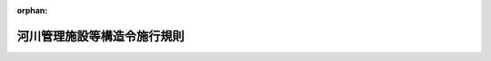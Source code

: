 .. _351M50004000013_20130711_425M60000800059:

:orphan:

============================
河川管理施設等構造令施行規則
============================

.. raw:: html
    
    
    <main id="contentsLaw" class="active">
    <div id="innerDocument" class="active">
    
    
    
    
    <div style="margin-bottom: 12px;">
    <div id="lawTitleNo" style="font-size: 1.067rem; font-weight: bold;" class="_shokanBoxParent">昭和五十一年建設省令第十三号<div class="_shokanBox"></div>
    <div class="_inyoBox" id="_inyo_"></div>
    </div>
    <div id="lawTitle" style="margin-left: 3rem; font-size: 1.5rem; font-weight: bold; line-height: 1.25em;" class="_shokanBoxParent">
    <span data-xpath="">河川管理施設等構造令施行規則</span><div class="_shokanBox" id="_shokan_"><div class="_shokanBtnIcons"></div></div>
    <div class="_inyoBox" id="_inyo_"></div>
    </div>
    </div><section id="EnactStatement" class="active EnactStatement"><div class="_div_EnactStatement _shokanBoxParent" style="text-indent: 1em;">
    <span data-xpath="">河川管理施設等構造令（昭和五十一年政令第百九十九号）の規定に基づき、及び同令を実施するため、河川管理施設等構造令施行規則を次のように定める。</span><div class="_shokanBox" id="_shokan_"><div class="_shokanBtnIcons"></div></div>
    <div class="_inyoBox" id="_inyo_"></div>
    </div></section><section id="MainProvision" class="active MainProvision"><section id="" class="active Article"><div style="margin-left: 1em; font-weight: bold;" class="_div_ArticleCaption _shokanBoxParent">
    <span data-xpath="">（ダムの構造計算）</span><div class="_shokanBox" id="_shokan_"><div class="_shokanBtnIcons"></div></div>
    <div class="_inyoBox" id="_inyo_"></div>
    </div>
    <div style="margin-left: 1em; text-indent: -1em;" id="" class="_div_ArticleTitle _shokanBoxParent">
    <span style="font-weight: bold;">第一条</span>　<span data-xpath="">ダムの堤体及び基礎地盤（これと堤体との接合部を含む。次項及び第八条において同じ。）に関する構造計算は、ダムの非越流部の直上流部における水位が次の各号に掲げる場合及びダムの危険が予想される場合における荷重を採用して行うものとする。</span><div class="_shokanBox" id="_shokan_"><div class="_shokanBtnIcons"></div></div>
    <div class="_inyoBox" id="_inyo_"></div>
    </div>
    <div id="" style="margin-left: 2em; text-indent: -1em;" class="_div_ItemSentence _shokanBoxParent">
    <span style="font-weight: bold;">一</span>　<span data-xpath="">常時満水位である場合</span><div class="_shokanBox" id="_shokan_"><div class="_shokanBtnIcons"></div></div>
    <div class="_inyoBox" id="_inyo_"></div>
    </div>
    <div id="" style="margin-left: 2em; text-indent: -1em;" class="_div_ItemSentence _shokanBoxParent">
    <span style="font-weight: bold;">二</span>　<span data-xpath="">サーチャージ水位である場合</span><div class="_shokanBox" id="_shokan_"><div class="_shokanBtnIcons"></div></div>
    <div class="_inyoBox" id="_inyo_"></div>
    </div>
    <div id="" style="margin-left: 2em; text-indent: -1em;" class="_div_ItemSentence _shokanBoxParent">
    <span style="font-weight: bold;">三</span>　<span data-xpath="">設計洪水位である場合</span><div class="_shokanBox" id="_shokan_"><div class="_shokanBtnIcons"></div></div>
    <div class="_inyoBox" id="_inyo_"></div>
    </div>
    <div style="margin-left: 1em; text-indent: -1em;" class="_div_ParagraphSentence _shokanBoxParent">
    <span style="font-weight: bold;">２</span>　<span data-xpath="">フィルダムの堤体及び基礎地盤に関する構造計算は、前項の規定によるほか、ダムの非越流部の直上流部における水位が常時満水位以下で、かつ、水位を急速に低下させる場合における荷重を採用して行うものとする。</span><div class="_shokanBox" id="_shokan_"><div class="_shokanBtnIcons"></div></div>
    <div class="_inyoBox" id="_inyo_"></div>
    </div></section><section id="" class="active Article"><div style="margin-left: 1em; font-weight: bold;" class="_div_ArticleCaption _shokanBoxParent">
    <span data-xpath="">（ダムの構造計算に用いる設計震度）</span><div class="_shokanBox" id="_shokan_"><div class="_shokanBtnIcons"></div></div>
    <div class="_inyoBox" id="_inyo_"></div>
    </div>
    <div style="margin-left: 1em; text-indent: -1em;" id="" class="_div_ArticleTitle _shokanBoxParent">
    <span style="font-weight: bold;">第二条</span>　<span data-xpath="">ダムの構造計算に用いる設計震度は、ダムの種類及び地域の区分に応じ、次の表に掲げる値以上の値で当該ダムの実情に応じて定める値とする。</span><div class="_shokanBox" id="_shokan_"><div class="_shokanBtnIcons"></div></div>
    <div class="_inyoBox" id="_inyo_"></div>
    </div>
    <div class="_shokanBoxParent">
    <table class="Table" style="margin-left: 1em;">
    <tr class="TableRow">
    <td style="border-top: black solid 1px; border-bottom: black solid 1px; border-left: black solid 1px; border-right: black solid 1px;" class="col-pad" rowspan="2" colspan="4"> </td>
    <td style="border-top: black solid 1px; border-bottom: black solid 1px; border-left: black solid 1px; border-right: black solid 1px;" class="col-pad" rowspan="1" colspan="3"><div><span data-xpath="">地域の区分</span></div></td>
    </tr>
    <tr class="TableRow">
    <td style="border-top: black solid 1px; border-bottom: black solid 1px; border-left: black solid 1px; border-right: black solid 1px;" class="col-pad"><div><span data-xpath="">強震帯地域</span></div></td>
    <td style="border-top: black solid 1px; border-bottom: black solid 1px; border-left: black solid 1px; border-right: black solid 1px;" class="col-pad"><div><span data-xpath="">中震帯地域</span></div></td>
    <td style="border-top: black solid 1px; border-bottom: black solid 1px; border-left: black solid 1px; border-right: black solid 1px;" class="col-pad"><div><span data-xpath="">弱震帯地域</span></div></td>
    </tr>
    <tr class="TableRow">
    <td style="border-top: black solid 1px; border-bottom: black solid 1px; border-left: black solid 1px; border-right: black solid 1px;" class="col-pad" rowspan="4" colspan="1"><div><span data-xpath="">ダムの種類</span></div></td>
    <td style="border-top: black solid 1px; border-bottom: black solid 1px; border-left: black solid 1px; border-right: black solid 1px;" class="col-pad" rowspan="1"><div><span data-xpath="">一</span></div></td>
    <td style="border-top: black solid 1px; border-bottom: black solid 1px; border-left: black solid 1px; border-right: black solid 1px;" class="col-pad" rowspan="1" colspan="2"><div><span data-xpath="">重力式コンクリートダム</span></div></td>
    <td style="border-top: black solid 1px; border-bottom: black solid 1px; border-left: black solid 1px; border-right: black solid 1px;" class="col-pad"><div><span data-xpath="">〇・一二</span></div></td>
    <td style="border-top: black solid 1px; border-bottom: black solid 1px; border-left: black solid 1px; border-right: black solid 1px;" class="col-pad"><div><span data-xpath="">〇・一二</span></div></td>
    <td style="border-top: black solid 1px; border-bottom: black solid 1px; border-left: black solid 1px; border-right: black solid 1px;" class="col-pad"><div><span data-xpath="">〇・一〇</span></div></td>
    </tr>
    <tr class="TableRow">
    <td style="border-top: black solid 1px; border-bottom: black solid 1px; border-left: black solid 1px; border-right: black solid 1px;" class="col-pad" rowspan="1"><div><span data-xpath="">二</span></div></td>
    <td style="border-top: black solid 1px; border-bottom: black solid 1px; border-left: black solid 1px; border-right: black solid 1px;" class="col-pad" rowspan="1" colspan="2"><div><span data-xpath="">アーチ式コンクリートダム</span></div></td>
    <td style="border-top: black solid 1px; border-bottom: black solid 1px; border-left: black solid 1px; border-right: black solid 1px;" class="col-pad"><div><span data-xpath="">〇・二四</span></div></td>
    <td style="border-top: black solid 1px; border-bottom: black solid 1px; border-left: black solid 1px; border-right: black solid 1px;" class="col-pad"><div><span data-xpath="">〇・二四</span></div></td>
    <td style="border-top: black solid 1px; border-bottom: black solid 1px; border-left: black solid 1px; border-right: black solid 1px;" class="col-pad"><div><span data-xpath="">〇・二〇</span></div></td>
    </tr>
    <tr class="TableRow">
    <td style="border-top: black solid 1px; border-bottom: black solid 1px; border-left: black solid 1px; border-right: black solid 1px;" class="col-pad" rowspan="2" colspan="1"><div><span data-xpath="">三</span></div></td>
    <td style="border-top: black solid 1px; border-bottom: black solid 1px; border-left: black solid 1px; border-right: black solid 1px;" class="col-pad" rowspan="2"><div><span data-xpath="">フィルダム</span></div></td>
    <td style="border-top: black solid 1px; border-bottom: black solid 1px; border-left: black solid 1px; border-right: black solid 1px;" class="col-pad"><div><span data-xpath="">ダムの堤体がおおむね均一の材料によるもの</span></div></td>
    <td style="border-top: black solid 1px; border-bottom: black solid 1px; border-left: black solid 1px; border-right: black solid 1px;" class="col-pad"><div><span data-xpath="">〇・一五</span></div></td>
    <td style="border-top: black solid 1px; border-bottom: black solid 1px; border-left: black solid 1px; border-right: black solid 1px;" class="col-pad"><div><span data-xpath="">〇・一五</span></div></td>
    <td style="border-top: black solid 1px; border-bottom: black solid 1px; border-left: black solid 1px; border-right: black solid 1px;" class="col-pad"><div><span data-xpath="">〇・一二</span></div></td>
    </tr>
    <tr class="TableRow">
    <td style="border-top: black solid 1px; border-bottom: black solid 1px; border-left: black solid 1px; border-right: black solid 1px;" class="col-pad"><div><span data-xpath="">その他のもの</span></div></td>
    <td style="border-top: black solid 1px; border-bottom: black solid 1px; border-left: black solid 1px; border-right: black solid 1px;" class="col-pad"><div><span data-xpath="">〇・一五</span></div></td>
    <td style="border-top: black solid 1px; border-bottom: black solid 1px; border-left: black solid 1px; border-right: black solid 1px;" class="col-pad"><div><span data-xpath="">〇・一二</span></div></td>
    <td style="border-top: black solid 1px; border-bottom: black solid 1px; border-left: black solid 1px; border-right: black solid 1px;" class="col-pad"><div><span data-xpath="">〇・一〇</span></div></td>
    </tr>
    </table>
    <div class="_shokanBox"></div>
    <div class="_inyoBox"></div>
    </div>
    <div style="margin-left: 1em; text-indent: -1em;" class="_div_ParagraphSentence _shokanBoxParent">
    <span style="font-weight: bold;">２</span>　<span data-xpath="">ダムの非越流部の直上流部における水位がサーチャージ水位である場合は、第四条第二項の場合を除き、ダムの構造計算に用いる設計震度は、前項の規定により定めた値の二分の一の値とすることができる。</span><div class="_shokanBox" id="_shokan_"><div class="_shokanBtnIcons"></div></div>
    <div class="_inyoBox" id="_inyo_"></div>
    </div>
    <div style="margin-left: 1em; text-indent: -1em;" class="_div_ParagraphSentence _shokanBoxParent">
    <span style="font-weight: bold;">３</span>　<span data-xpath="">アーチ式コンクリートダムのゲートを堤体以外の場所に設ける場合における当該ゲートの構造計算に用いる設計震度は、前二項の規定により定めた値の二分の一の値とすることができる。</span><div class="_shokanBox" id="_shokan_"><div class="_shokanBtnIcons"></div></div>
    <div class="_inyoBox" id="_inyo_"></div>
    </div>
    <div style="margin-left: 1em; text-indent: -1em;" class="_div_ParagraphSentence _shokanBoxParent">
    <span style="font-weight: bold;">４</span>　<span data-xpath="">第一項の表に掲げる強震帯地域、中震帯地域及び弱震帯地域は、国土交通大臣が別に定めるものとする。</span><div class="_shokanBox" id="_shokan_"><div class="_shokanBtnIcons"></div></div>
    <div class="_inyoBox" id="_inyo_"></div>
    </div></section><section id="" class="active Article"><div style="margin-left: 1em; font-weight: bold;" class="_div_ArticleCaption _shokanBoxParent">
    <span data-xpath="">（ダムの堤体の自重）</span><div class="_shokanBox" id="_shokan_"><div class="_shokanBtnIcons"></div></div>
    <div class="_inyoBox" id="_inyo_"></div>
    </div>
    <div style="margin-left: 1em; text-indent: -1em;" id="" class="_div_ArticleTitle _shokanBoxParent">
    <span style="font-weight: bold;">第三条</span>　<span data-xpath="">河川管理施設等構造令（以下「令」という。）第六条のダムの堤体の自重は、ダムの堤体の材料の単位体積重量を基礎として計算するものとする。</span><div class="_shokanBox" id="_shokan_"><div class="_shokanBtnIcons"></div></div>
    <div class="_inyoBox" id="_inyo_"></div>
    </div></section><section id="" class="active Article"><div style="margin-left: 1em; font-weight: bold;" class="_div_ArticleCaption _shokanBoxParent">
    <span data-xpath="">（貯留水による静水圧の力）</span><div class="_shokanBox" id="_shokan_"><div class="_shokanBtnIcons"></div></div>
    <div class="_inyoBox" id="_inyo_"></div>
    </div>
    <div style="margin-left: 1em; text-indent: -1em;" id="" class="_div_ArticleTitle _shokanBoxParent">
    <span style="font-weight: bold;">第四条</span>　<span data-xpath="">令第六条の貯留水による静水圧の力は、ダムの堤体と貯留水との接触面に対して垂直に作用するものとし、次の式によつて計算するものとする。</span><div class="_shokanBox" id="_shokan_"><div class="_shokanBtnIcons"></div></div>
    <div class="_inyoBox" id="_inyo_"></div>
    </div>
    <div style="margin-left: 1em; text-indent: initial;" class="_div_ListSentence _shokanBoxParent">
    <span data-xpath="">Ｐ＝Ｗ０ｈ０</span><div class="_shokanBox"></div>
    <div class="_inyoBox"></div>
    </div>
    <div class="_shokanBoxParent">
    <table class="Table" style="margin-left: 1em;">
    <tr class="TableRow"><td style="border-top: black solid 1px; border-bottom: black solid 1px; border-left: black solid 1px; border-right: black solid 1px;" class="col-pad" colspan="5"><div><span data-xpath="">この式において、Ｐ、Ｗ０及びｈ０は、それぞれ次の数値を表すものとする。</span></div></td></tr>
    <tr class="TableRow"><td style="border-top: black solid 1px; border-bottom: black solid 1px; border-left: black solid 1px; border-right: black solid 1px;" class="col-pad" colspan="5"><div><span data-xpath="">Ｐ　貯留水による静水圧の力（単位　一平方メートルにつき重量トン）</span></div></td></tr>
    <tr class="TableRow"><td style="border-top: black solid 1px; border-bottom: black solid 1px; border-left: black solid 1px; border-right: black solid 1px;" class="col-pad" colspan="5"><div><span data-xpath="">Ｗ０　水の単位体積重量（単位　一立方メートルにつき重量トン）</span></div></td></tr>
    <tr class="TableRow"><td style="border-top: black solid 1px; border-bottom: black solid 1px; border-left: black solid 1px; border-right: black solid 1px;" class="col-pad" colspan="5"><div><span data-xpath="">ｈ０　次の表の中欄に掲げる区分に応じ、同表の下欄に掲げる水位からダムの堤体と貯留水との接触面上の静水圧の力を求めようとする点までの水深（単位　メートル）</span></div></td></tr>
    </table>
    <div class="_shokanBox"></div>
    <div class="_inyoBox"></div>
    </div>
    <div class="_shokanBoxParent">
    <table class="Table" style="margin-left: 1em;">
    <tr class="TableRow">
    <td style="border-top: black solid 1px; border-bottom: black solid 1px; border-left: black solid 1px; border-right: black solid 1px;" class="col-pad"><div><span data-xpath="">項</span></div></td>
    <td style="border-top: black solid 1px; border-bottom: black solid 1px; border-left: black solid 1px; border-right: black solid 1px;" class="col-pad"><div><span data-xpath="">貯水池の水位</span></div></td>
    <td style="border-top: black solid 1px; border-bottom: black solid 1px; border-left: black solid 1px; border-right: black solid 1px;" class="col-pad"><div><span data-xpath="">ダムの非越流部の直上流部における波浪を考慮した水位（単位　メートル）</span></div></td>
    </tr>
    <tr class="TableRow">
    <td style="border-top: black solid 1px; border-bottom: black solid 1px; border-left: black solid 1px; border-right: black solid 1px;" class="col-pad"><div><span data-xpath="">一</span></div></td>
    <td style="border-top: black solid 1px; border-bottom: black solid 1px; border-left: black solid 1px; border-right: black solid 1px;" class="col-pad"><div><span data-xpath="">ダムの非越流部の直上流部における水位が常時満水位である場合</span></div></td>
    <td style="border-top: black solid 1px; border-bottom: black solid 1px; border-left: black solid 1px; border-right: black solid 1px;" class="col-pad"><div><span data-xpath="">常時満水位に風による波浪の貯水池の水面からの高さ及び地震による波浪の貯水池の水面からの高さを加えた水位</span></div></td>
    </tr>
    <tr class="TableRow">
    <td style="border-top: black solid 1px; border-bottom: black solid 1px; border-left: black solid 1px; border-right: black solid 1px;" class="col-pad"><div><span data-xpath="">二</span></div></td>
    <td style="border-top: black solid 1px; border-bottom: black solid 1px; border-left: black solid 1px; border-right: black solid 1px;" class="col-pad"><div><span data-xpath="">ダムの非越流部の直上流部における水位がサーチャージ水位である場合</span></div></td>
    <td style="border-top: black solid 1px; border-bottom: black solid 1px; border-left: black solid 1px; border-right: black solid 1px;" class="col-pad"><div><span data-xpath="">サーチャージ水位に風による波浪の貯水池の水面からの高さ及び地震による波浪の貯水池の水面からの高さの二分の一を加えた水位</span></div></td>
    </tr>
    <tr class="TableRow">
    <td style="border-top: black solid 1px; border-bottom: black solid 1px; border-left: black solid 1px; border-right: black solid 1px;" class="col-pad"><div><span data-xpath="">三</span></div></td>
    <td style="border-top: black solid 1px; border-bottom: black solid 1px; border-left: black solid 1px; border-right: black solid 1px;" class="col-pad"><div><span data-xpath="">ダムの非越流部の直上流部における水位が設計洪水位である場合</span></div></td>
    <td style="border-top: black solid 1px; border-bottom: black solid 1px; border-left: black solid 1px; border-right: black solid 1px;" class="col-pad"><div><span data-xpath="">設計洪水位に風による波浪の貯水池の水面からの高さを加えた水位</span></div></td>
    </tr>
    </table>
    <div class="_shokanBox"></div>
    <div class="_inyoBox"></div>
    </div>
    <div style="margin-left: 1em; text-indent: -1em;" class="_div_ParagraphSentence _shokanBoxParent">
    <span style="font-weight: bold;">２</span>　<span data-xpath="">令第五条第一項及び前項の地震による波浪の貯水池の水面からの高さは、第二条第一項の規定により定めた設計震度の値を用いて計算するものとする。</span><div class="_shokanBox" id="_shokan_"><div class="_shokanBtnIcons"></div></div>
    <div class="_inyoBox" id="_inyo_"></div>
    </div></section><section id="" class="active Article"><div style="margin-left: 1em; font-weight: bold;" class="_div_ArticleCaption _shokanBoxParent">
    <span data-xpath="">（貯水池内に<ruby class="law-ruby">堆<rt class="law-ruby">たい</rt></ruby>積する泥土による力）</span><div class="_shokanBox" id="_shokan_"><div class="_shokanBtnIcons"></div></div>
    <div class="_inyoBox" id="_inyo_"></div>
    </div>
    <div style="margin-left: 1em; text-indent: -1em;" id="" class="_div_ArticleTitle _shokanBoxParent">
    <span style="font-weight: bold;">第五条</span>　<span data-xpath="">令第六条の貯水池内に<ruby class="law-ruby">堆<rt class="law-ruby">たい</rt></ruby>積する泥土による力は、ダムの堤体と貯水池内に<ruby class="law-ruby">堆<rt class="law-ruby">たい</rt></ruby>積する泥土との接触面において鉛直方向及び水平方向に作用するものとし、鉛直方向に作用する力は<ruby class="law-ruby">堆<rt class="law-ruby">たい</rt></ruby>積する泥土の水中における単位体積重量を基礎として計算するものとし、水平方向に作用する力は次の式によつて計算するものとする。</span><div class="_shokanBox" id="_shokan_"><div class="_shokanBtnIcons"></div></div>
    <div class="_inyoBox" id="_inyo_"></div>
    </div>
    <div style="margin-left: 1em; text-indent: initial;" class="_div_ListSentence _shokanBoxParent">
    <span data-xpath="">Ｐｅ＝ＣｅＷ１ｄ</span><div class="_shokanBox"></div>
    <div class="_inyoBox"></div>
    </div>
    <div class="_shokanBoxParent">
    <table class="Table" style="margin-left: 1em;">
    <tr class="TableRow"><td style="border-top: black solid 1px; border-bottom: black solid 1px; border-left: black solid 1px; border-right: black solid 1px;" class="col-pad"><div><span data-xpath="">この式において、Ｐｅ、Ｃｅ、Ｗ１及びｄは、それぞれ次の数値を表すものとする。</span></div></td></tr>
    <tr class="TableRow"><td style="border-top: black solid 1px; border-bottom: black solid 1px; border-left: black solid 1px; border-right: black solid 1px;" class="col-pad"><div><span data-xpath="">Ｐｅ　泥土による水平力（単位　一平方メートルにつき重量トン）</span></div></td></tr>
    <tr class="TableRow"><td style="border-top: black solid 1px; border-bottom: black solid 1px; border-left: black solid 1px; border-right: black solid 1px;" class="col-pad"><div><span data-xpath="">Ｃｅ　適切な工学試験の結果又は類似のダムの構造計算に用いられた値に基づき定める泥圧係数</span></div></td></tr>
    <tr class="TableRow"><td style="border-top: black solid 1px; border-bottom: black solid 1px; border-left: black solid 1px; border-right: black solid 1px;" class="col-pad"><div><span data-xpath="">Ｗ１　<ruby class="law-ruby">堆<rt class="law-ruby">たい</rt></ruby>積する泥土の水中における単位体積重量（単位　一立方メートルにつき重量トン）</span></div></td></tr>
    <tr class="TableRow"><td style="border-top: black solid 1px; border-bottom: black solid 1px; border-left: black solid 1px; border-right: black solid 1px;" class="col-pad"><div><span data-xpath="">ｄ　貯水池内に<ruby class="law-ruby">堆<rt class="law-ruby">たい</rt></ruby>積すると予想される泥土面からダムの堤体と<ruby class="law-ruby">堆<rt class="law-ruby">たい</rt></ruby>積する泥土との接触面上の泥土による水平力を求めようとする点までの深さ（単位　メートル）</span></div></td></tr>
    </table>
    <div class="_shokanBox"></div>
    <div class="_inyoBox"></div>
    </div></section><section id="" class="active Article"><div style="margin-left: 1em; font-weight: bold;" class="_div_ArticleCaption _shokanBoxParent">
    <span data-xpath="">（地震時におけるダムの堤体の慣性力）</span><div class="_shokanBox" id="_shokan_"><div class="_shokanBtnIcons"></div></div>
    <div class="_inyoBox" id="_inyo_"></div>
    </div>
    <div style="margin-left: 1em; text-indent: -1em;" id="" class="_div_ArticleTitle _shokanBoxParent">
    <span style="font-weight: bold;">第六条</span>　<span data-xpath="">令第六条の地震時におけるダムの堤体の慣性力は、ダムの堤体に水平方向に作用するものとし、次の式によつて計算するものとする。</span><div class="_shokanBox" id="_shokan_"><div class="_shokanBtnIcons"></div></div>
    <div class="_inyoBox" id="_inyo_"></div>
    </div>
    <div style="margin-left: 1em; text-indent: initial;" class="_div_ListSentence _shokanBoxParent">
    <span data-xpath="">Ｉ＝ＷＫｄ</span><div class="_shokanBox"></div>
    <div class="_inyoBox"></div>
    </div>
    <div class="_shokanBoxParent">
    <table class="Table" style="margin-left: 1em;">
    <tr class="TableRow"><td style="border-top: black solid 1px; border-bottom: black solid 1px; border-left: black solid 1px; border-right: black solid 1px;" class="col-pad"><div><span data-xpath="">この式において、Ｉ、Ｗ及びＫｄは、それぞれ次の数値を表すものとする。</span></div></td></tr>
    <tr class="TableRow"><td style="border-top: black solid 1px; border-bottom: black solid 1px; border-left: black solid 1px; border-right: black solid 1px;" class="col-pad"><div><span data-xpath="">Ｉ　地震時におけるダムの堤体の慣性力（単位　一立方メートルにつき重量トン）</span></div></td></tr>
    <tr class="TableRow"><td style="border-top: black solid 1px; border-bottom: black solid 1px; border-left: black solid 1px; border-right: black solid 1px;" class="col-pad"><div><span data-xpath="">Ｗ　ダムの堤体の自重（単位　一立方メートルにつき重量トン）</span></div></td></tr>
    <tr class="TableRow"><td style="border-top: black solid 1px; border-bottom: black solid 1px; border-left: black solid 1px; border-right: black solid 1px;" class="col-pad"><div><span data-xpath="">Ｋｄ　第二条第一項又は第二項の規定により定めた設計震度</span></div></td></tr>
    </table>
    <div class="_shokanBox"></div>
    <div class="_inyoBox"></div>
    </div></section><section id="" class="active Article"><div style="margin-left: 1em; font-weight: bold;" class="_div_ArticleCaption _shokanBoxParent">
    <span data-xpath="">（地震時における貯留水による動水圧の力）</span><div class="_shokanBox" id="_shokan_"><div class="_shokanBtnIcons"></div></div>
    <div class="_inyoBox" id="_inyo_"></div>
    </div>
    <div style="margin-left: 1em; text-indent: -1em;" id="" class="_div_ArticleTitle _shokanBoxParent">
    <span style="font-weight: bold;">第七条</span>　<span data-xpath="">令第六条の地震時における貯留水による動水圧の力は、ダムの堤体と貯留水との接触面に対して垂直に作用するものとし、適切な工学試験又は類似のダムの構造計算に用いられた方法に基づき定める場合を除き、次の式によつて計算するものとする。</span><div class="_shokanBox" id="_shokan_"><div class="_shokanBtnIcons"></div></div>
    <div class="_inyoBox" id="_inyo_"></div>
    </div>
    <div style="margin-left: 1em; text-indent: initial;" class="_div_ListSentence _shokanBoxParent">
    <span data-xpath="">Ｐｄ＝０．８７５Ｗ０Ｋｄ√（Ｈ１ｈ１）</span><div class="_shokanBox"></div>
    <div class="_inyoBox"></div>
    </div>
    <div class="_shokanBoxParent">
    <table class="Table" style="margin-left: 1em;">
    <tr class="TableRow"><td style="border-top: black solid 1px; border-bottom: black solid 1px; border-left: black solid 1px; border-right: black solid 1px;" class="col-pad"><div><span data-xpath="">この式において、Ｐｄ、Ｗ０、Ｋｄ、Ｈ１及びｈ１は、それぞれ次の数値を表すものとする。</span></div></td></tr>
    <tr class="TableRow"><td style="border-top: black solid 1px; border-bottom: black solid 1px; border-left: black solid 1px; border-right: black solid 1px;" class="col-pad"><div><span data-xpath="">Ｐｄ　地震時における貯留水による動水圧の力（単位　一平方メートルにつき重量トン）</span></div></td></tr>
    <tr class="TableRow"><td style="border-top: black solid 1px; border-bottom: black solid 1px; border-left: black solid 1px; border-right: black solid 1px;" class="col-pad"><div><span data-xpath="">Ｗ０　水の単位体積重量（単位　一立方メートルにつき重量トン）</span></div></td></tr>
    <tr class="TableRow"><td style="border-top: black solid 1px; border-bottom: black solid 1px; border-left: black solid 1px; border-right: black solid 1px;" class="col-pad"><div><span data-xpath="">Ｋｄ　第二条第一項又は第二項の規定により定めた設計震度</span></div></td></tr>
    <tr class="TableRow"><td style="border-top: black solid 1px; border-bottom: black solid 1px; border-left: black solid 1px; border-right: black solid 1px;" class="col-pad"><div><span data-xpath="">Ｈ１　ダムの非越流部の直上流部における水位から基礎地盤までの水深（単位　メートル）</span></div></td></tr>
    <tr class="TableRow"><td style="border-top: black solid 1px; border-bottom: black solid 1px; border-left: black solid 1px; border-right: black solid 1px;" class="col-pad"><div><span data-xpath="">ｈ１　ダムの非越流部の直上流部における水位からダムの堤体と貯留水との接触面上の動水圧を求めようとする点までの水深（単位　メートル）</span></div></td></tr>
    </table>
    <div class="_shokanBox"></div>
    <div class="_inyoBox"></div>
    </div></section><section id="" class="active Article"><div style="margin-left: 1em; font-weight: bold;" class="_div_ArticleCaption _shokanBoxParent">
    <span data-xpath="">（貯留水による揚圧力）</span><div class="_shokanBox" id="_shokan_"><div class="_shokanBtnIcons"></div></div>
    <div class="_inyoBox" id="_inyo_"></div>
    </div>
    <div style="margin-left: 1em; text-indent: -1em;" id="" class="_div_ArticleTitle _shokanBoxParent">
    <span style="font-weight: bold;">第八条</span>　<span data-xpath="">令第六条の貯留水による揚圧力は、ダムの堤体及び基礎地盤における揚圧力を求めようとする断面に対して垂直上向きに作用するものとし、断面の区分に応じ、次の表に掲げる値を基礎として計算するものとする。</span><div class="_shokanBox" id="_shokan_"><div class="_shokanBtnIcons"></div></div>
    <div class="_inyoBox" id="_inyo_"></div>
    </div>
    <div class="_shokanBoxParent">
    <table class="Table" style="margin-left: 1em;">
    <tr class="TableRow">
    <td style="border-top: black solid 1px; border-bottom: black solid 1px; border-left: black solid 1px; border-right: black solid 1px;" class="col-pad" rowspan="3" colspan="3"> </td>
    <td style="border-top: black solid 1px; border-bottom: black solid 1px; border-left: black solid 1px; border-right: black solid 1px;" class="col-pad" rowspan="1" colspan="5"><div><span data-xpath="">断面上の位置</span></div></td>
    </tr>
    <tr class="TableRow">
    <td style="border-top: black solid 1px; border-bottom: black solid 1px; border-left: black solid 1px; border-right: black solid 1px;" class="col-pad"><div><span data-xpath="">（一）</span></div></td>
    <td style="border-top: black solid 1px; border-bottom: black solid 1px; border-left: black solid 1px; border-right: black solid 1px;" class="col-pad" rowspan="1" colspan="3"><div><span data-xpath="">（二）</span></div></td>
    <td style="border-top: black solid 1px; border-bottom: black solid 1px; border-left: black solid 1px; border-right: black solid 1px;" class="col-pad"><div><span data-xpath="">（三）</span></div></td>
    </tr>
    <tr class="TableRow">
    <td style="border-top: black solid 1px; border-bottom: black solid 1px; border-left: black solid 1px; border-right: black solid 1px;" class="col-pad"><div><span data-xpath="">上流端</span></div></td>
    <td style="border-top: black solid 1px; border-bottom: black solid 1px; border-left: black solid 1px; border-right: black solid 1px;" class="col-pad" rowspan="1" colspan="3"><div><span data-xpath="">上流端と下流端との間</span></div></td>
    <td style="border-top: black solid 1px; border-bottom: black solid 1px; border-left: black solid 1px; border-right: black solid 1px;" class="col-pad"><div><span data-xpath="">下流端</span></div></td>
    </tr>
    <tr class="TableRow">
    <td style="border-top: black solid 1px; border-bottom: black solid 1px; border-left: black solid 1px; border-right: black solid 1px;" class="col-pad" rowspan="4" colspan="1"><div><span data-xpath="">断面の区分</span></div></td>
    <td style="border-top: black solid 1px; border-bottom: black solid 1px; border-left: black solid 1px; border-right: black solid 1px;" class="col-pad" rowspan="3" colspan="1"><div><span data-xpath="">一</span></div></td>
    <td style="border-top: black solid 1px; border-bottom: black solid 1px; border-left: black solid 1px; border-right: black solid 1px;" class="col-pad" rowspan="3" colspan="1"><div><span data-xpath="">排水孔の効果が及ぶ断面</span></div></td>
    <td style="border-top: black solid 1px; border-bottom: black solid 1px; border-left: black solid 1px; border-right: black solid 1px;" class="col-pad" rowspan="3" colspan="1"><div><span data-xpath="">上流側水圧の値</span></div></td>
    <td style="border-top: black solid 1px; border-bottom: black solid 1px; border-left: black solid 1px; border-right: black solid 1px;" class="col-pad"><div><span data-xpath="">（イ）</span></div></td>
    <td style="border-top: black solid 1px; border-bottom: black solid 1px; border-left: black solid 1px; border-right: black solid 1px;" class="col-pad"><div><span data-xpath="">（ロ）</span></div></td>
    <td style="border-top: black solid 1px; border-bottom: black solid 1px; border-left: black solid 1px; border-right: black solid 1px;" class="col-pad"><div><span data-xpath="">（ハ）</span></div></td>
    <td style="border-top: black solid 1px; border-bottom: black solid 1px; border-left: black solid 1px; border-right: black solid 1px;" class="col-pad" rowspan="3" colspan="1"><div><span data-xpath="">下流側水圧の値</span></div></td>
    </tr>
    <tr class="TableRow">
    <td style="border-top: black solid 1px; border-bottom: black solid 1px; border-left: black solid 1px; border-right: black solid 1px;" class="col-pad"><div><span data-xpath="">上流端と排水孔との間</span></div></td>
    <td style="border-top: black solid 1px; border-bottom: black solid 1px; border-left: black solid 1px; border-right: black solid 1px;" class="col-pad"><div><span data-xpath="">排水孔</span></div></td>
    <td style="border-top: black solid 1px; border-bottom: black solid 1px; border-left: black solid 1px; border-right: black solid 1px;" class="col-pad"><div><span data-xpath="">排水孔と下流端との間</span></div></td>
    </tr>
    <tr class="TableRow">
    <td style="border-top: black solid 1px; border-bottom: black solid 1px; border-left: black solid 1px; border-right: black solid 1px;" class="col-pad"><div><span data-xpath="">（一）欄の値と（二）の（ロ）欄の値とを直線的に変化させた値</span></div></td>
    <td style="border-top: black solid 1px; border-bottom: black solid 1px; border-left: black solid 1px; border-right: black solid 1px;" class="col-pad"><div><span data-xpath="">（一）欄の値と（三）欄の値との差の五分の一以上の値に（三）欄の値を加えた値</span></div></td>
    <td style="border-top: black solid 1px; border-bottom: black solid 1px; border-left: black solid 1px; border-right: black solid 1px;" class="col-pad"><div><span data-xpath="">（二）の（ロ）欄の値と（三）欄の値とを直線的に変化させた値</span></div></td>
    </tr>
    <tr class="TableRow">
    <td style="border-top: black solid 1px; border-bottom: black solid 1px; border-left: black solid 1px; border-right: black solid 1px;" class="col-pad"><div><span data-xpath="">二</span></div></td>
    <td style="border-top: black solid 1px; border-bottom: black solid 1px; border-left: black solid 1px; border-right: black solid 1px;" class="col-pad"><div><span data-xpath="">排水孔の効果が及ばない断面又は排水孔の無いダムの断面</span></div></td>
    <td style="border-top: black solid 1px; border-bottom: black solid 1px; border-left: black solid 1px; border-right: black solid 1px;" class="col-pad"><div><span data-xpath="">上流側水圧と下流側水圧との差の三分の一以上の値に下流側水圧を加えた値</span></div></td>
    <td style="border-top: black solid 1px; border-bottom: black solid 1px; border-left: black solid 1px; border-right: black solid 1px;" class="col-pad" rowspan="1" colspan="3"><div><span data-xpath="">（一）欄の値と（三）欄の値とを直線的に変化させた値</span></div></td>
    <td style="border-top: black solid 1px; border-bottom: black solid 1px; border-left: black solid 1px; border-right: black solid 1px;" class="col-pad"><div><span data-xpath="">下流側水圧の値</span></div></td>
    </tr>
    </table>
    <div class="_shokanBox"></div>
    <div class="_inyoBox"></div>
    </div></section><section id="" class="active Article"><div style="margin-left: 1em; font-weight: bold;" class="_div_ArticleCaption _shokanBoxParent">
    <span data-xpath="">（コンクリートダムの安定性及び強度）</span><div class="_shokanBox" id="_shokan_"><div class="_shokanBtnIcons"></div></div>
    <div class="_inyoBox" id="_inyo_"></div>
    </div>
    <div style="margin-left: 1em; text-indent: -1em;" id="" class="_div_ArticleTitle _shokanBoxParent">
    <span style="font-weight: bold;">第九条</span>　<span data-xpath="">コンクリートダムは、第一条第一項に規定する場合において、ダムの堤体と基礎地盤との接合部及びその付近における<ruby class="law-ruby">剪<rt class="law-ruby">せん</rt></ruby>断力による滑動に対し、必要な<ruby class="law-ruby">剪<rt class="law-ruby">せん</rt></ruby>断摩擦抵抗力を有するものとする。</span><div class="_shokanBox" id="_shokan_"><div class="_shokanBtnIcons"></div></div>
    <div class="_inyoBox" id="_inyo_"></div>
    </div>
    <div style="margin-left: 1em; text-indent: -1em;" class="_div_ParagraphSentence _shokanBoxParent">
    <span style="font-weight: bold;">２</span>　<span data-xpath="">前項の<ruby class="law-ruby">剪<rt class="law-ruby">せん</rt></ruby>断摩擦抵抗力は、次のイの式によつて計算するものとし、かつ、次のロの式を満たすものでなければならない。</span><div class="_shokanBox" id="_shokan_"><div class="_shokanBtnIcons"></div></div>
    <div class="_inyoBox" id="_inyo_"></div>
    </div>
    <div id="" style="margin-left: 2em; text-indent: -1em;" class="_div_ItemSentence _shokanBoxParent">
    <span style="font-weight: bold;">イ</span>　<span data-xpath="">Ｒｂ＝ｆＶ＋τ０ｌ０</span><div class="_shokanBox" id="_shokan_"><div class="_shokanBtnIcons"></div></div>
    <div class="_inyoBox" id="_inyo_"></div>
    </div>
    <div id="" style="margin-left: 2em; text-indent: -1em;" class="_div_ItemSentence _shokanBoxParent">
    <span style="font-weight: bold;">ロ</span>　<span data-xpath="">Ｒｂ≧４Ｈ</span><div class="_shokanBox" id="_shokan_"><div class="_shokanBtnIcons"></div></div>
    <div class="_inyoBox" id="_inyo_"></div>
    </div>
    <div class="_shokanBoxParent">
    <table class="Table" style="margin-left: 1em;">
    <tr class="TableRow"><td style="border-top: black solid 1px; border-bottom: black solid 1px; border-left: black solid 1px; border-right: black solid 1px;" class="col-pad"><div><span data-xpath="">これらの式において、Ｒｂ、ｆ、Ｖ、τ０、ｌ０及びＨは、それぞれ次の数値を表すものとする。</span></div></td></tr>
    <tr class="TableRow"><td style="border-top: black solid 1px; border-bottom: black solid 1px; border-left: black solid 1px; border-right: black solid 1px;" class="col-pad"><div><span data-xpath="">Ｒｂ　単位幅当たりの<ruby class="law-ruby">剪<rt class="law-ruby">せん</rt></ruby>断摩擦抵抗力（単位　一メートルにつき重量トン）</span></div></td></tr>
    <tr class="TableRow"><td style="border-top: black solid 1px; border-bottom: black solid 1px; border-left: black solid 1px; border-right: black solid 1px;" class="col-pad"><div><span data-xpath="">ｆ　適切な工学試験の結果又は類似のダムの構造計算に用いられた値に基づき定める内部摩擦係数</span></div></td></tr>
    <tr class="TableRow"><td style="border-top: black solid 1px; border-bottom: black solid 1px; border-left: black solid 1px; border-right: black solid 1px;" class="col-pad"><div><span data-xpath="">Ｖ　単位幅当たりの<ruby class="law-ruby">剪<rt class="law-ruby">せん</rt></ruby>断面に作用する垂直力（単位　一メートルにつき重量トン）</span></div></td></tr>
    <tr class="TableRow"><td style="border-top: black solid 1px; border-bottom: black solid 1px; border-left: black solid 1px; border-right: black solid 1px;" class="col-pad"><div><span data-xpath="">τ０　類似のダムに関する資料及び岩盤性状等により明らかな場合を除き、現場試験の結果に基づき定める<ruby class="law-ruby">剪<rt class="law-ruby">せん</rt></ruby>断強度（単位　一平方メートルにつき重量トン）</span></div></td></tr>
    <tr class="TableRow"><td style="border-top: black solid 1px; border-bottom: black solid 1px; border-left: black solid 1px; border-right: black solid 1px;" class="col-pad"><div><span data-xpath="">ｌ０　<ruby class="law-ruby">剪<rt class="law-ruby">せん</rt></ruby>断抵抗力が生ずる<ruby class="law-ruby">剪<rt class="law-ruby">せん</rt></ruby>断面の長さ（単位　メートル）</span></div></td></tr>
    <tr class="TableRow"><td style="border-top: black solid 1px; border-bottom: black solid 1px; border-left: black solid 1px; border-right: black solid 1px;" class="col-pad"><div><span data-xpath="">Ｈ　単位幅当たりの<ruby class="law-ruby">剪<rt class="law-ruby">せん</rt></ruby>断力（単位　一メートルにつき重量トン）</span></div></td></tr>
    </table>
    <div class="_shokanBox"></div>
    <div class="_inyoBox"></div>
    </div>
    <div style="margin-left: 1em; text-indent: -1em;" class="_div_ParagraphSentence _shokanBoxParent">
    <span style="font-weight: bold;">３</span>　<span data-xpath="">コンクリートダムの堤体に生ずる応力は、第一条第一項に規定する場合において、標準許容応力を超えてはならないものとする。</span><span data-xpath="">ただし、地震時において、ダムの堤体に生ずる圧縮応力については、標準許容応力にその三十パーセント以内の値を加えた値を超えてはならないものとする。</span><div class="_shokanBox" id="_shokan_"><div class="_shokanBtnIcons"></div></div>
    <div class="_inyoBox" id="_inyo_"></div>
    </div>
    <div style="margin-left: 1em; text-indent: -1em;" class="_div_ParagraphSentence _shokanBoxParent">
    <span style="font-weight: bold;">４</span>　<span data-xpath="">前項の標準許容応力は、ダムの堤体の材料として用いられるコンクリートの圧縮強度を基準とし、安全率を四以上として定めるものとする。</span><div class="_shokanBox" id="_shokan_"><div class="_shokanBtnIcons"></div></div>
    <div class="_inyoBox" id="_inyo_"></div>
    </div>
    <div style="margin-left: 1em; text-indent: -1em;" class="_div_ParagraphSentence _shokanBoxParent">
    <span style="font-weight: bold;">５</span>　<span data-xpath="">重力式コンクリートダムの堤体は、第一条第一項に規定する場合において、その上流面に引つ張り応力を生じない構造とするものとする。</span><span data-xpath="">ただし、局部的な引つ張り応力に対して鉄筋等で補強されているダムの堤体の部分については、この限りでない。</span><div class="_shokanBox" id="_shokan_"><div class="_shokanBtnIcons"></div></div>
    <div class="_inyoBox" id="_inyo_"></div>
    </div></section><section id="" class="active Article"><div style="margin-left: 1em; font-weight: bold;" class="_div_ArticleCaption _shokanBoxParent">
    <span data-xpath="">（フィルダムの安定性及び堤体材料）</span><div class="_shokanBox" id="_shokan_"><div class="_shokanBtnIcons"></div></div>
    <div class="_inyoBox" id="_inyo_"></div>
    </div>
    <div style="margin-left: 1em; text-indent: -1em;" id="" class="_div_ArticleTitle _shokanBoxParent">
    <span style="font-weight: bold;">第十条</span>　<span data-xpath="">フィルダムは、第一条第一項及び第二項に規定する場合において、ダムの堤体の材料の性質及び基礎地盤の状況を考慮し、ダムの堤体の内部、ダムの堤体と基礎地盤との接合部及びその付近における滑りに対し、必要な滑り抵抗力を有するものとする。</span><div class="_shokanBox" id="_shokan_"><div class="_shokanBtnIcons"></div></div>
    <div class="_inyoBox" id="_inyo_"></div>
    </div>
    <div style="margin-left: 1em; text-indent: -1em;" class="_div_ParagraphSentence _shokanBoxParent">
    <span style="font-weight: bold;">２</span>　<span data-xpath="">前項の滑り抵抗力は、次のイの式によつて計算するものとし、かつ、次のロの式を満たすものでなければならない。</span><div class="_shokanBox" id="_shokan_"><div class="_shokanBtnIcons"></div></div>
    <div class="_inyoBox" id="_inyo_"></div>
    </div>
    <div id="" style="margin-left: 2em; text-indent: -1em;" class="_div_ItemSentence _shokanBoxParent">
    <span style="font-weight: bold;">イ</span>　<span data-xpath="">Ｒｓ＝Σ｛（Ｎ－Ｕ）ｔａｎφ＋Ｃｌ１｝</span><div class="_shokanBox" id="_shokan_"><div class="_shokanBtnIcons"></div></div>
    <div class="_inyoBox" id="_inyo_"></div>
    </div>
    <div id="" style="margin-left: 2em; text-indent: -1em;" class="_div_ItemSentence _shokanBoxParent">
    <span style="font-weight: bold;">ロ</span>　<span data-xpath="">Ｒｓ≧１．２ΣΤ</span><div class="_shokanBox" id="_shokan_"><div class="_shokanBtnIcons"></div></div>
    <div class="_inyoBox" id="_inyo_"></div>
    </div>
    <div class="_shokanBoxParent">
    <table class="Table" style="margin-left: 1em;">
    <tr class="TableRow"><td style="border-top: black solid 1px; border-bottom: black solid 1px; border-left: black solid 1px; border-right: black solid 1px;" class="col-pad"><div><span data-xpath="">これらの式において、Ｒｓ、Ｎ、Ｕ、φ、Ｃ、ｌ１及びＴは、それぞれ次の数値を表すものとする。</span></div></td></tr>
    <tr class="TableRow"><td style="border-top: black solid 1px; border-bottom: black solid 1px; border-left: black solid 1px; border-right: black solid 1px;" class="col-pad"><div><span data-xpath="">Ｒｓ　単位幅当たりの滑り抵抗力（単位　一メートルにつき重量トン）</span></div></td></tr>
    <tr class="TableRow"><td style="border-top: black solid 1px; border-bottom: black solid 1px; border-left: black solid 1px; border-right: black solid 1px;" class="col-pad"><div><span data-xpath="">Ｎ　円形滑り面上の各分割部分に作用する荷重の単位幅当たりの垂直分力（単位　一メートルにつき重量トン）</span></div></td></tr>
    <tr class="TableRow"><td style="border-top: black solid 1px; border-bottom: black solid 1px; border-left: black solid 1px; border-right: black solid 1px;" class="col-pad"><div><span data-xpath="">Ｕ　円形滑り面上の各分割部分に作用する荷重の単位幅当たりの間げき圧（単位　一メートルにつき重量トン）</span></div></td></tr>
    <tr class="TableRow"><td style="border-top: black solid 1px; border-bottom: black solid 1px; border-left: black solid 1px; border-right: black solid 1px;" class="col-pad"><div><span data-xpath="">φ　円形滑り面上の各分割部分の材料の内部摩擦角（単位　度）</span></div></td></tr>
    <tr class="TableRow"><td style="border-top: black solid 1px; border-bottom: black solid 1px; border-left: black solid 1px; border-right: black solid 1px;" class="col-pad"><div><span data-xpath="">Ｃ　円形滑り面上の各分割部分の材料の粘着力（単位　一平方メートルにつき重量トン）</span></div></td></tr>
    <tr class="TableRow"><td style="border-top: black solid 1px; border-bottom: black solid 1px; border-left: black solid 1px; border-right: black solid 1px;" class="col-pad"><div><span data-xpath="">ｌ１　円形滑り面上の各分割部分の長さ（単位　メートル）</span></div></td></tr>
    <tr class="TableRow"><td style="border-top: black solid 1px; border-bottom: black solid 1px; border-left: black solid 1px; border-right: black solid 1px;" class="col-pad"><div><span data-xpath="">Ｔ　円形滑り面上の各分割部分に作用する荷重の単位幅当たりの接線分力（単位　一メートルにつき重量トン）</span></div></td></tr>
    </table>
    <div class="_shokanBox"></div>
    <div class="_inyoBox"></div>
    </div>
    <div style="margin-left: 1em; text-indent: -1em;" class="_div_ParagraphSentence _shokanBoxParent">
    <span style="font-weight: bold;">３</span>　<span data-xpath="">フィルダムの堤体は、第一条第一項に規定する場合において、浸潤線がダムの堤体の下流側の<ruby class="law-ruby">法<rt class="law-ruby">のり</rt></ruby>面と交わらない構造とするものとする。</span><div class="_shokanBox" id="_shokan_"><div class="_shokanBtnIcons"></div></div>
    <div class="_inyoBox" id="_inyo_"></div>
    </div>
    <div style="margin-left: 1em; text-indent: -1em;" class="_div_ParagraphSentence _shokanBoxParent">
    <span style="font-weight: bold;">４</span>　<span data-xpath="">フィルダムのしゃ水壁は、次の各号に定めるところによるものとする。</span><div class="_shokanBox" id="_shokan_"><div class="_shokanBtnIcons"></div></div>
    <div class="_inyoBox" id="_inyo_"></div>
    </div>
    <div id="" style="margin-left: 2em; text-indent: -1em;" class="_div_ItemSentence _shokanBoxParent">
    <span style="font-weight: bold;">一</span>　<span data-xpath="">しゃ水壁の材料は、土質材料その他不透水性のものであること。</span><div class="_shokanBox" id="_shokan_"><div class="_shokanBtnIcons"></div></div>
    <div class="_inyoBox" id="_inyo_"></div>
    </div>
    <div id="" style="margin-left: 2em; text-indent: -1em;" class="_div_ItemSentence _shokanBoxParent">
    <span style="font-weight: bold;">二</span>　<span data-xpath="">しゃ水壁の高さは、令第五条の規定による値以上であること。</span><div class="_shokanBox" id="_shokan_"><div class="_shokanBtnIcons"></div></div>
    <div class="_inyoBox" id="_inyo_"></div>
    </div>
    <div id="" style="margin-left: 2em; text-indent: -1em;" class="_div_ItemSentence _shokanBoxParent">
    <span style="font-weight: bold;">三</span>　<span data-xpath="">しゃ水壁及びこれと基礎地盤との接合部は、貫孔作用が生じないものであること。</span><div class="_shokanBox" id="_shokan_"><div class="_shokanBtnIcons"></div></div>
    <div class="_inyoBox" id="_inyo_"></div>
    </div>
    <div style="margin-left: 1em; text-indent: -1em;" class="_div_ParagraphSentence _shokanBoxParent">
    <span style="font-weight: bold;">５</span>　<span data-xpath="">基礎地盤から堤頂までの高さが三十メートル以上で、かつ、その堤体がおおむね均一の材料によるフィルダムの構造は、第一項及び第三項の規定によるほか、堤体の材料及び設計等について類似のダムに用いられた適切な工学試験又は計算等に基づき安全の確認されたものとする。</span><div class="_shokanBox" id="_shokan_"><div class="_shokanBtnIcons"></div></div>
    <div class="_inyoBox" id="_inyo_"></div>
    </div>
    <div style="margin-left: 1em; text-indent: -1em;" class="_div_ParagraphSentence _shokanBoxParent">
    <span style="font-weight: bold;">６</span>　<span data-xpath="">フィルダムには、ダムの堤体の点検、修理等のため貯水池の水位を低下させることができる放流設備を設けるものとする。</span><div class="_shokanBox" id="_shokan_"><div class="_shokanBtnIcons"></div></div>
    <div class="_inyoBox" id="_inyo_"></div>
    </div></section><section id="" class="active Article"><div style="margin-left: 1em; font-weight: bold;" class="_div_ArticleCaption _shokanBoxParent">
    <span data-xpath="">（ダムのゲートに作用する荷重）</span><div class="_shokanBox" id="_shokan_"><div class="_shokanBtnIcons"></div></div>
    <div class="_inyoBox" id="_inyo_"></div>
    </div>
    <div style="margin-left: 1em; text-indent: -1em;" id="" class="_div_ArticleTitle _shokanBoxParent">
    <span style="font-weight: bold;">第十一条</span>　<span data-xpath="">令第十一条に規定するダムのゲートに作用する荷重のうち、ゲートの自重、貯留水による静水圧の力、貯水池内に<ruby class="law-ruby">堆<rt class="law-ruby">たい</rt></ruby>積する泥土による力、地震時におけるゲートの慣性力及び地震時における貯留水による動水圧の力については、第三条から第七条までの規定を準用する。</span><span data-xpath="">この場合において、これらの規定中「ダムの堤体」とあるのは、「ダムのゲート」と読み替えるものとする。</span><div class="_shokanBox" id="_shokan_"><div class="_shokanBtnIcons"></div></div>
    <div class="_inyoBox" id="_inyo_"></div>
    </div>
    <div style="margin-left: 1em; text-indent: -1em;" class="_div_ParagraphSentence _shokanBoxParent">
    <span style="font-weight: bold;">２</span>　<span data-xpath="">ダムのゲートに作用する荷重としては、次の表の中欄に掲げる区分に応じ、同表の下欄に掲げるものを採用するものとする。</span><div class="_shokanBox" id="_shokan_"><div class="_shokanBtnIcons"></div></div>
    <div class="_inyoBox" id="_inyo_"></div>
    </div>
    <div class="_shokanBoxParent">
    <table class="Table" style="margin-left: 1em;">
    <tr class="TableRow">
    <td style="border-top: black solid 1px; border-bottom: black solid 1px; border-left: black solid 1px; border-right: black solid 1px;" class="col-pad"><div><span data-xpath="">項</span></div></td>
    <td style="border-top: black solid 1px; border-bottom: black solid 1px; border-left: black solid 1px; border-right: black solid 1px;" class="col-pad"><div><span data-xpath="">区分</span></div></td>
    <td style="border-top: black solid 1px; border-bottom: black solid 1px; border-left: black solid 1px; border-right: black solid 1px;" class="col-pad"><div><span data-xpath="">荷重</span></div></td>
    </tr>
    <tr class="TableRow">
    <td style="border-top: black solid 1px; border-bottom: black solid 1px; border-left: black solid 1px; border-right: black solid 1px;" class="col-pad"><div><span data-xpath="">一</span></div></td>
    <td style="border-top: black solid 1px; border-bottom: black solid 1px; border-left: black solid 1px; border-right: black solid 1px;" class="col-pad"><div><span data-xpath="">地震時以外の時</span></div></td>
    <td style="border-top: black solid 1px; border-bottom: black solid 1px; border-left: black solid 1px; border-right: black solid 1px;" class="col-pad"><div><span data-xpath="">Ｗ、Ｐ、Ｐｅ、Ｐｉ、Ｐ０</span></div></td>
    </tr>
    <tr class="TableRow">
    <td style="border-top: black solid 1px; border-bottom: black solid 1px; border-left: black solid 1px; border-right: black solid 1px;" class="col-pad"><div><span data-xpath="">二</span></div></td>
    <td style="border-top: black solid 1px; border-bottom: black solid 1px; border-left: black solid 1px; border-right: black solid 1px;" class="col-pad"><div><span data-xpath="">地震時</span></div></td>
    <td style="border-top: black solid 1px; border-bottom: black solid 1px; border-left: black solid 1px; border-right: black solid 1px;" class="col-pad"><div><span data-xpath="">Ｗ、Ｐ、Ｐｅ、Ｐｉ、Ｉ、Ｐｄ</span></div></td>
    </tr>
    <tr class="TableRow"><td style="border-top: black solid 1px; border-bottom: black solid 1px; border-left: black solid 1px; border-right: black solid 1px;" class="col-pad" colspan="3"><div>
    <span data-xpath="">備考</span><br><span data-xpath="">この表において、Ｗ、Ｐ、Ｐｅ、Ｐｉ、Ｉ、Ｐｄ及びＰ０は、それぞれ次の荷重を表すものとする。</span><br><span data-xpath="">Ｗ　ゲートの自重</span><br><span data-xpath="">Ｐ　貯留水による静水圧の力</span><br><span data-xpath="">Ｐｅ　貯水池内に<ruby class="law-ruby">堆<rt class="law-ruby">たい</rt></ruby>積する泥土による力</span><br><span data-xpath="">Ｐｉ　貯留水の氷結時における力</span><br><span data-xpath="">Ｉ　地震時におけるゲートの慣性力</span><br><span data-xpath="">Ｐｄ　地震時における貯留水による動水圧の力</span><br><span data-xpath="">Ｐ０　ゲートの開閉によつて生ずる力</span>
    </div></td></tr>
    </table>
    <div class="_shokanBox"></div>
    <div class="_inyoBox"></div>
    </div>
    <div style="margin-left: 1em; text-indent: -1em;" class="_div_ParagraphSentence _shokanBoxParent">
    <span style="font-weight: bold;">３</span>　<span data-xpath="">前項の表において採用する荷重によりダムのゲートに生ずる応力は、適切な工学試験の結果に基づき定める許容応力を超えてはならないものとする。</span><div class="_shokanBox" id="_shokan_"><div class="_shokanBtnIcons"></div></div>
    <div class="_inyoBox" id="_inyo_"></div>
    </div></section><section id="" class="active Article"><div style="margin-left: 1em; font-weight: bold;" class="_div_ArticleCaption _shokanBoxParent">
    <span data-xpath="">（ダムの越流型洪水吐きのゲート等の構造）</span><div class="_shokanBox" id="_shokan_"><div class="_shokanBtnIcons"></div></div>
    <div class="_inyoBox" id="_inyo_"></div>
    </div>
    <div style="margin-left: 1em; text-indent: -1em;" id="" class="_div_ArticleTitle _shokanBoxParent">
    <span style="font-weight: bold;">第十二条</span>　<span data-xpath="">越流型洪水吐きの引上げ式ゲートの最大引上げ時におけるゲートの下端及び越流型洪水吐きに附属して設けられる橋、巻上げ機その他の堤頂構造物は、設計洪水位において放流されることとなる流量の流水の越流水面から一・五メートル以上の距離を置くものとする。</span><div class="_shokanBox" id="_shokan_"><div class="_shokanBtnIcons"></div></div>
    <div class="_inyoBox" id="_inyo_"></div>
    </div>
    <div style="margin-left: 1em; text-indent: -1em;" class="_div_ParagraphSentence _shokanBoxParent">
    <span style="font-weight: bold;">２</span>　<span data-xpath="">ダム設計洪水流量の流水が洪水吐きを流下する場合における越流水深が二・五メートル以下であるダムに関する前項の規定の適用については、同項中「一・五メートル」とあるのは、「一・〇メートル」とする。</span><div class="_shokanBox" id="_shokan_"><div class="_shokanBtnIcons"></div></div>
    <div class="_inyoBox" id="_inyo_"></div>
    </div></section><section id="" class="active Article"><div style="margin-left: 1em; font-weight: bold;" class="_div_ArticleCaption _shokanBoxParent">
    <span data-xpath="">（ダムの越流型洪水吐きの越流部の幅の特例）</span><div class="_shokanBox" id="_shokan_"><div class="_shokanBtnIcons"></div></div>
    <div class="_inyoBox" id="_inyo_"></div>
    </div>
    <div style="margin-left: 1em; text-indent: -1em;" id="" class="_div_ArticleTitle _shokanBoxParent">
    <span style="font-weight: bold;">第十二条の二</span>　<span data-xpath="">越流型洪水吐きを有するダムの上流における堤防（計画横断形が定められている場合には、計画堤防を含む。）の高さが当該ダムの設計洪水位以上非越流部の高さ以下である場合においては、第十七条から第十九条までの規定を当該ダムの洪水吐きについて準用する。</span><span data-xpath="">この場合において、これらの規定中「可動部」とあるのは、「越流型洪水吐き」と、「径間長」とあるのは、「越流部の幅（洪水吐きの越流部が門柱、橋脚等によつて分割されているときは、分割されたそれぞれの越流部の幅をいう。）」と、第十七条及び第十九条中「径間長に応じた径間数」とあるのは、「当該越流部の幅に応じた越流部の数」と、第十九条中「可動<ruby class="law-ruby">堰<rt class="law-ruby">ぜき</rt></ruby>」とあるのは、「ダム」と読み替えるものとする。</span><div class="_shokanBox" id="_shokan_"><div class="_shokanBtnIcons"></div></div>
    <div class="_inyoBox" id="_inyo_"></div>
    </div></section><section id="" class="active Article"><div style="margin-left: 1em; font-weight: bold;" class="_div_ArticleCaption _shokanBoxParent">
    <span data-xpath="">（貯水池に沿つて設置する樹林帯の構造）</span><div class="_shokanBox" id="_shokan_"><div class="_shokanBtnIcons"></div></div>
    <div class="_inyoBox" id="_inyo_"></div>
    </div>
    <div style="margin-left: 1em; text-indent: -1em;" id="" class="_div_ArticleTitle _shokanBoxParent">
    <span style="font-weight: bold;">第十三条</span>　<span data-xpath="">令第十六条の貯水池に沿つて設置する樹林帯の構造は、成木に達したときの樹木の樹冠投影面積を樹林帯を設置する土地の区域の面積で除した値が十分の八以上であるものとする。</span><div class="_shokanBox" id="_shokan_"><div class="_shokanBtnIcons"></div></div>
    <div class="_inyoBox" id="_inyo_"></div>
    </div></section><section id="" class="active Article"><div style="margin-left: 1em; font-weight: bold;" class="_div_ArticleCaption _shokanBoxParent">
    <span data-xpath="">（高規格堤防の構造計算）</span><div class="_shokanBox" id="_shokan_"><div class="_shokanBtnIcons"></div></div>
    <div class="_inyoBox" id="_inyo_"></div>
    </div>
    <div style="margin-left: 1em; text-indent: -1em;" id="" class="_div_ArticleTitle _shokanBoxParent">
    <span style="font-weight: bold;">第十三条の二</span>　<span data-xpath="">高規格堤防及びその地盤に関する構造計算は、河道内の水位が次に掲げる場合及び河道内の水位が高規格堤防設計水位以下で、かつ、水位が急速に低下する場合における荷重を採用して行うものとする。</span><div class="_shokanBox" id="_shokan_"><div class="_shokanBtnIcons"></div></div>
    <div class="_inyoBox" id="_inyo_"></div>
    </div>
    <div id="" style="margin-left: 2em; text-indent: -1em;" class="_div_ItemSentence _shokanBoxParent">
    <span style="font-weight: bold;">一</span>　<span data-xpath="">平水位である場合</span><div class="_shokanBox" id="_shokan_"><div class="_shokanBtnIcons"></div></div>
    <div class="_inyoBox" id="_inyo_"></div>
    </div>
    <div id="" style="margin-left: 2em; text-indent: -1em;" class="_div_ItemSentence _shokanBoxParent">
    <span style="font-weight: bold;">二</span>　<span data-xpath="">計画高水位である場合</span><div class="_shokanBox" id="_shokan_"><div class="_shokanBtnIcons"></div></div>
    <div class="_inyoBox" id="_inyo_"></div>
    </div>
    <div id="" style="margin-left: 2em; text-indent: -1em;" class="_div_ItemSentence _shokanBoxParent">
    <span style="font-weight: bold;">三</span>　<span data-xpath="">高規格堤防設計水位である場合</span><div class="_shokanBox" id="_shokan_"><div class="_shokanBtnIcons"></div></div>
    <div class="_inyoBox" id="_inyo_"></div>
    </div>
    <div style="margin-left: 1em; text-indent: -1em;" class="_div_ParagraphSentence _shokanBoxParent">
    <span style="font-weight: bold;">２</span>　<span data-xpath="">高規格堤防の構造計算は、高規格堤防の表<ruby class="law-ruby">法<rt class="law-ruby">のり</rt></ruby>肩から令第二十一条第一項及び第二項の規定による天端幅の部分より堤内地側の部分の敷地である土地が、通常の利用に供することができるものであるものとして行うものとする。</span><div class="_shokanBox" id="_shokan_"><div class="_shokanBtnIcons"></div></div>
    <div class="_inyoBox" id="_inyo_"></div>
    </div></section><section id="" class="active Article"><div style="margin-left: 1em; font-weight: bold;" class="_div_ArticleCaption _shokanBoxParent">
    <span data-xpath="">（高規格堤防の構造計算に用いる設計震度）</span><div class="_shokanBox" id="_shokan_"><div class="_shokanBtnIcons"></div></div>
    <div class="_inyoBox" id="_inyo_"></div>
    </div>
    <div style="margin-left: 1em; text-indent: -1em;" id="" class="_div_ArticleTitle _shokanBoxParent">
    <span style="font-weight: bold;">第十三条の三</span>　<span data-xpath="">高規格堤防及びその地盤の滑りに関する構造計算に用いる設計震度は、第二条第四項の強震帯地域、中震帯地域及び弱震帯地域の区分に応じ、それぞれ〇・一五、〇・一二及び〇・一〇とする。</span><div class="_shokanBox" id="_shokan_"><div class="_shokanBtnIcons"></div></div>
    <div class="_inyoBox" id="_inyo_"></div>
    </div>
    <div style="margin-left: 1em; text-indent: -1em;" class="_div_ParagraphSentence _shokanBoxParent">
    <span style="font-weight: bold;">２</span>　<span data-xpath="">高規格堤防の地盤の液状化に関する構造計算に用いる高規格堤防の表面における設計震度は、前項に規定する値に一・二五を乗じて得た値とする。</span><div class="_shokanBox" id="_shokan_"><div class="_shokanBtnIcons"></div></div>
    <div class="_inyoBox" id="_inyo_"></div>
    </div>
    <div style="margin-left: 1em; text-indent: -1em;" class="_div_ParagraphSentence _shokanBoxParent">
    <span style="font-weight: bold;">３</span>　<span data-xpath="">河道内の水位が平水位を超え計画高水位以下である場合は、高規格堤防及びその地盤の構造計算に用いる設計震度は、前二項に規定する値の二分の一の値とすることができる。</span><div class="_shokanBox" id="_shokan_"><div class="_shokanBtnIcons"></div></div>
    <div class="_inyoBox" id="_inyo_"></div>
    </div></section><section id="" class="active Article"><div style="margin-left: 1em; font-weight: bold;" class="_div_ArticleCaption _shokanBoxParent">
    <span data-xpath="">（高規格堤防に作用する荷重）</span><div class="_shokanBox" id="_shokan_"><div class="_shokanBtnIcons"></div></div>
    <div class="_inyoBox" id="_inyo_"></div>
    </div>
    <div style="margin-left: 1em; text-indent: -1em;" id="" class="_div_ArticleTitle _shokanBoxParent">
    <span style="font-weight: bold;">第十三条の四</span>　<span data-xpath="">第三条、第四条第一項及び第六条の規定は、高規格堤防及びその地盤に作用する荷重について準用する。</span><span data-xpath="">この場合において、第三条及び第四条第一項中「ダムの堤体」とあるのは、「高規格堤防」と、第四条第一項中「貯留水」とあるのは、「河道内の流水」と、「次の表の中欄に掲げる区分に応じ、同表の下欄に掲げる水位」とあるのは、「河道内の流水の水位」と、第六条中「ダムの堤体」とあるのは、「高規格堤防及びその地盤」と、「第二条第一項又は第二項の規定により定めた設計震度」とあるのは、「第十三条の三第一項に規定し、又は同条第三項の規定により定めた設計震度」と読み替えるものとする。</span><div class="_shokanBox" id="_shokan_"><div class="_shokanBtnIcons"></div></div>
    <div class="_inyoBox" id="_inyo_"></div>
    </div>
    <div style="margin-left: 1em; text-indent: -1em;" class="_div_ParagraphSentence _shokanBoxParent">
    <span style="font-weight: bold;">２</span>　<span data-xpath="">令第二十二条の二の越流水によるせん断力は、高規格堤防と越流水との接触面において作用するものとし、次の式によつて計算するものとする。</span><div class="_shokanBox" id="_shokan_"><div class="_shokanBtnIcons"></div></div>
    <div class="_inyoBox" id="_inyo_"></div>
    </div>
    <div style="margin-left: 1em; text-indent: initial;" class="_div_ListSentence _shokanBoxParent">
    <span data-xpath="">τ＝Ｗ０ｈｓＩｅ</span><div class="_shokanBox"></div>
    <div class="_inyoBox"></div>
    </div>
    <div class="_shokanBoxParent">
    <table class="Table" style="margin-left: 1em;">
    <tr class="TableRow"><td style="border-top: black solid 1px; border-bottom: black solid 1px; border-left: black solid 1px; border-right: black solid 1px;" class="col-pad"><div><span data-xpath="">この式においてτ、Ｗ０、ｈｓ及びＩｅは、それぞれ次の数値を表すものとする。</span></div></td></tr>
    <tr class="TableRow"><td style="border-top: black solid 1px; border-bottom: black solid 1px; border-left: black solid 1px; border-right: black solid 1px;" class="col-pad"><div><span data-xpath="">τ　越流水によるせん断力（単位　一平方メートルにつき重量トン）</span></div></td></tr>
    <tr class="TableRow"><td style="border-top: black solid 1px; border-bottom: black solid 1px; border-left: black solid 1px; border-right: black solid 1px;" class="col-pad"><div><span data-xpath="">Ｗ０　水の単位体積重量（単位　一立方メートルにつき重量トン）</span></div></td></tr>
    <tr class="TableRow"><td style="border-top: black solid 1px; border-bottom: black solid 1px; border-left: black solid 1px; border-right: black solid 1px;" class="col-pad"><div><span data-xpath="">ｈｓ　高規格堤防の表面における越流水の水深（単位　メートル）</span></div></td></tr>
    <tr class="TableRow"><td style="border-top: black solid 1px; border-bottom: black solid 1px; border-left: black solid 1px; border-right: black solid 1px;" class="col-pad"><div><span data-xpath="">Ｉｅ　越流水のエネルギー勾配</span></div></td></tr>
    </table>
    <div class="_shokanBox"></div>
    <div class="_inyoBox"></div>
    </div></section><section id="" class="active Article"><div style="margin-left: 1em; font-weight: bold;" class="_div_ArticleCaption _shokanBoxParent">
    <span data-xpath="">（高規格堤防の安定性）</span><div class="_shokanBox" id="_shokan_"><div class="_shokanBtnIcons"></div></div>
    <div class="_inyoBox" id="_inyo_"></div>
    </div>
    <div style="margin-left: 1em; text-indent: -1em;" id="" class="_div_ArticleTitle _shokanBoxParent">
    <span style="font-weight: bold;">第十三条の五</span>　<span data-xpath="">高規格堤防は、第十三条の二第一項に規定する場合において、河道内の流水による洗掘に対し、必要な抵抗力を有するものとし、かつ、河道内の水位が高規格堤防設計水位である場合において、越流水によるせん断力による洗掘に対し、必要なせん断抵抗力を有するものとする。</span><div class="_shokanBox" id="_shokan_"><div class="_shokanBtnIcons"></div></div>
    <div class="_inyoBox" id="_inyo_"></div>
    </div>
    <div style="margin-left: 1em; text-indent: -1em;" class="_div_ParagraphSentence _shokanBoxParent">
    <span style="font-weight: bold;">２</span>　<span data-xpath="">高規格堤防は、第十三条の二第一項に規定する場合において、高規格堤防の内部及び高規格堤防の地盤面の付近における滑りに対し、必要な滑り抵抗力を有するものとする。</span><div class="_shokanBox" id="_shokan_"><div class="_shokanBtnIcons"></div></div>
    <div class="_inyoBox" id="_inyo_"></div>
    </div>
    <div style="margin-left: 1em; text-indent: -1em;" class="_div_ParagraphSentence _shokanBoxParent">
    <span style="font-weight: bold;">３</span>　<span data-xpath="">第十条第二項の規定は、前項の滑り抵抗力について準用する。</span><div class="_shokanBox" id="_shokan_"><div class="_shokanBtnIcons"></div></div>
    <div class="_inyoBox" id="_inyo_"></div>
    </div>
    <div style="margin-left: 1em; text-indent: -1em;" class="_div_ParagraphSentence _shokanBoxParent">
    <span style="font-weight: bold;">４</span>　<span data-xpath="">高規格堤防は、第十三条の二第一項に規定する場合において、浸潤線が高規格堤防の裏側の表面と交わらない構造とするものとし、かつ、高規格堤防の地盤面の付近における浸透に対し、必要な抵抗力を有するものとする。</span><div class="_shokanBox" id="_shokan_"><div class="_shokanBtnIcons"></div></div>
    <div class="_inyoBox" id="_inyo_"></div>
    </div>
    <div style="margin-left: 1em; text-indent: -1em;" class="_div_ParagraphSentence _shokanBoxParent">
    <span style="font-weight: bold;">５</span>　<span data-xpath="">高規格堤防の地盤は、河道内の水位が計画高水位以下である場合において、地震時の液状化に対し、必要な抵抗力を有するものとする。</span><div class="_shokanBox" id="_shokan_"><div class="_shokanBtnIcons"></div></div>
    <div class="_inyoBox" id="_inyo_"></div>
    </div></section><section id="" class="active Article"><div style="margin-left: 1em; font-weight: bold;" class="_div_ArticleCaption _shokanBoxParent">
    <span data-xpath="">（堤防の側帯）</span><div class="_shokanBox" id="_shokan_"><div class="_shokanBtnIcons"></div></div>
    <div class="_inyoBox" id="_inyo_"></div>
    </div>
    <div style="margin-left: 1em; text-indent: -1em;" id="" class="_div_ArticleTitle _shokanBoxParent">
    <span style="font-weight: bold;">第十四条</span>　<span data-xpath="">令第二十四条に規定する側帯は、次の各号に掲げる種類に応じ、それぞれ当該各号に定めるところにより設けるものとする。</span><div class="_shokanBox" id="_shokan_"><div class="_shokanBtnIcons"></div></div>
    <div class="_inyoBox" id="_inyo_"></div>
    </div>
    <div id="" style="margin-left: 2em; text-indent: -1em;" class="_div_ItemSentence _shokanBoxParent">
    <span style="font-weight: bold;">一</span>　<span data-xpath="">第一種側帯</span>　<span data-xpath="">旧川の締切箇所、漏水箇所その他堤防の安定を図るため必要な箇所に設けるものとし、その幅は、一級河川の指定区間外においては五メートル以上、一級河川の指定区間内及び二級河川においては三メートル以上とすること。</span><div class="_shokanBox" id="_shokan_"><div class="_shokanBtnIcons"></div></div>
    <div class="_inyoBox" id="_inyo_"></div>
    </div>
    <div id="" style="margin-left: 2em; text-indent: -1em;" class="_div_ItemSentence _shokanBoxParent">
    <span style="font-weight: bold;">二</span>　<span data-xpath="">第二種側帯</span>　<span data-xpath="">非常用の土砂等を備蓄するため特に必要な箇所に設けるものとし、その幅は、五メートル以上で、かつ、堤防敷（側帯を除く。）の幅の二分の一以下（二十メートル以上となる場合は、二十メートル）とし、その長さは、おおむね長さ十メートルの堤防の体積（百立方メートル未満となる場合は、百立方メートル）の土砂等を備蓄するために必要な長さとすること。</span><div class="_shokanBox" id="_shokan_"><div class="_shokanBtnIcons"></div></div>
    <div class="_inyoBox" id="_inyo_"></div>
    </div>
    <div id="" style="margin-left: 2em; text-indent: -1em;" class="_div_ItemSentence _shokanBoxParent">
    <span style="font-weight: bold;">三</span>　<span data-xpath="">第三種側帯</span>　<span data-xpath="">環境を保全するため特に必要な箇所に設けるものとし、その幅は、五メートル以上で、かつ、堤防敷（側帯を除く。）の幅の二分の一以下（二十メートル以上となる場合は、二十メートル）とすること。</span><div class="_shokanBox" id="_shokan_"><div class="_shokanBtnIcons"></div></div>
    <div class="_inyoBox" id="_inyo_"></div>
    </div></section><section id="" class="active Article"><div style="margin-left: 1em; font-weight: bold;" class="_div_ArticleCaption _shokanBoxParent">
    <span data-xpath="">（堤防に沿つて設置する樹林帯の構造）</span><div class="_shokanBox" id="_shokan_"><div class="_shokanBtnIcons"></div></div>
    <div class="_inyoBox" id="_inyo_"></div>
    </div>
    <div style="margin-left: 1em; text-indent: -1em;" id="" class="_div_ArticleTitle _shokanBoxParent">
    <span style="font-weight: bold;">第十四条の二</span>　<span data-xpath="">令第二十六条の二の堤防に沿つて設置する樹林帯の構造は、堤内の土地にある樹林帯にあつては、成木に達したときの胸高直径が三十センチメートル以上の樹木が十平方メートル当たり一本以上あるものその他洪水時における破堤の防止等の効果がこれと同等以上のものとする。</span><div class="_shokanBox" id="_shokan_"><div class="_shokanBtnIcons"></div></div>
    <div class="_inyoBox" id="_inyo_"></div>
    </div></section><section id="" class="active Article"><div style="margin-left: 1em; font-weight: bold;" class="_div_ArticleCaption _shokanBoxParent">
    <span data-xpath="">（堤防の管理用通路）</span><div class="_shokanBox" id="_shokan_"><div class="_shokanBtnIcons"></div></div>
    <div class="_inyoBox" id="_inyo_"></div>
    </div>
    <div style="margin-left: 1em; text-indent: -1em;" id="" class="_div_ArticleTitle _shokanBoxParent">
    <span style="font-weight: bold;">第十五条</span>　<span data-xpath="">令第二十七条に規定する管理用通路は、次の各号に定めるところにより設けるものとする。</span><span data-xpath="">ただし、管理用通路に代わるべき適当な通路がある場合、堤防の全部若しくは主要な部分がコンクリート、鋼矢板若しくはこれらに準ずるものによる構造のものである場合又は堤防の高さと堤内地盤高との差が〇・六メートル未満の区間である場合においては、この限りでない。</span><div class="_shokanBox" id="_shokan_"><div class="_shokanBtnIcons"></div></div>
    <div class="_inyoBox" id="_inyo_"></div>
    </div>
    <div id="" style="margin-left: 2em; text-indent: -1em;" class="_div_ItemSentence _shokanBoxParent">
    <span style="font-weight: bold;">一</span>　<span data-xpath="">幅員は、三メートル以上で堤防の天端幅以下の適切な値とすること。</span><div class="_shokanBox" id="_shokan_"><div class="_shokanBtnIcons"></div></div>
    <div class="_inyoBox" id="_inyo_"></div>
    </div>
    <div id="" style="margin-left: 2em; text-indent: -1em;" class="_div_ItemSentence _shokanBoxParent">
    <span style="font-weight: bold;">二</span>　<span data-xpath="">建築限界は、次の図に示すところによること。</span><div class="_shokanBox" id="_shokan_"><div class="_shokanBtnIcons"></div></div>
    <div class="_inyoBox" id="_inyo_"></div>
    </div>
    <div style="margin-left:1em;" class="_div_Fig"><img src="/./pict/S51F04201000013-001.jpg" alt="" class="Fig"></div></section><section id="" class="active Article"><div style="margin-left: 1em; font-weight: bold;" class="_div_ArticleCaption _shokanBoxParent">
    <span data-xpath="">（床止めの設置に伴い必要となる護岸）</span><div class="_shokanBox" id="_shokan_"><div class="_shokanBtnIcons"></div></div>
    <div class="_inyoBox" id="_inyo_"></div>
    </div>
    <div style="margin-left: 1em; text-indent: -1em;" id="" class="_div_ArticleTitle _shokanBoxParent">
    <span style="font-weight: bold;">第十六条</span>　<span data-xpath="">令第三十五条に規定する護岸は、次の各号に定めるところにより設けるものとする。</span><span data-xpath="">ただし、地質の状況等により河岸又は堤防の洗掘のおそれがない場合その他治水上の支障がないと認められる場合は、この限りでない。</span><div class="_shokanBox" id="_shokan_"><div class="_shokanBtnIcons"></div></div>
    <div class="_inyoBox" id="_inyo_"></div>
    </div>
    <div id="" style="margin-left: 2em; text-indent: -1em;" class="_div_ItemSentence _shokanBoxParent">
    <span style="font-weight: bold;">一</span>　<span data-xpath="">床止めに接する河岸又は堤防の護岸は、上流側は床止めの上流端から十メートルの地点又は護床工の上流端から五メートルの地点のうちいずれか上流側の地点から、下流側は水<ruby class="law-ruby">叩<rt class="law-ruby">たた</rt></ruby>きの下流端から十五メートルの地点又は護床工の下流端から五メートルの地点のうちいずれか下流側の地点までの区間以上の区間に設けること。</span><div class="_shokanBox" id="_shokan_"><div class="_shokanBtnIcons"></div></div>
    <div class="_inyoBox" id="_inyo_"></div>
    </div>
    <div id="" style="margin-left: 2em; text-indent: -1em;" class="_div_ItemSentence _shokanBoxParent">
    <span style="font-weight: bold;">二</span>　<span data-xpath="">前号に掲げるもののほか、河岸又は堤防の護岸は、湾曲部であることその他河川の状況等により特に必要と認められる区間に設けること。</span><div class="_shokanBox" id="_shokan_"><div class="_shokanBtnIcons"></div></div>
    <div class="_inyoBox" id="_inyo_"></div>
    </div>
    <div id="" style="margin-left: 2em; text-indent: -1em;" class="_div_ItemSentence _shokanBoxParent">
    <span style="font-weight: bold;">三</span>　<span data-xpath="">河岸（低水路の河岸を除く。以下この号において同じ。）又は堤防の護岸の高さは、計画高水位以上とすること。</span><span data-xpath="">ただし、床止めの設置に伴い流水が著しく変化することとなる区間にあつては、河岸又は堤防の高さとすること。</span><div class="_shokanBox" id="_shokan_"><div class="_shokanBtnIcons"></div></div>
    <div class="_inyoBox" id="_inyo_"></div>
    </div>
    <div id="" style="margin-left: 2em; text-indent: -1em;" class="_div_ItemSentence _shokanBoxParent">
    <span style="font-weight: bold;">四</span>　<span data-xpath="">低水路の河岸の護岸の高さは、低水路の河岸の高さとすること。</span><div class="_shokanBox" id="_shokan_"><div class="_shokanBtnIcons"></div></div>
    <div class="_inyoBox" id="_inyo_"></div>
    </div></section><section id="" class="active Article"><div style="margin-left: 1em; font-weight: bold;" class="_div_ArticleCaption _shokanBoxParent">
    <span data-xpath="">（床止めの設置に伴い必要となる魚道）</span><div class="_shokanBox" id="_shokan_"><div class="_shokanBtnIcons"></div></div>
    <div class="_inyoBox" id="_inyo_"></div>
    </div>
    <div style="margin-left: 1em; text-indent: -1em;" id="" class="_div_ArticleTitle _shokanBoxParent">
    <span style="font-weight: bold;">第十六条の二</span>　<span data-xpath="">令第三十五条の二の魚道の構造は、次に定めるところによるものとする。</span><div class="_shokanBox" id="_shokan_"><div class="_shokanBtnIcons"></div></div>
    <div class="_inyoBox" id="_inyo_"></div>
    </div>
    <div id="" style="margin-left: 2em; text-indent: -1em;" class="_div_ItemSentence _shokanBoxParent">
    <span style="font-weight: bold;">一</span>　<span data-xpath="">床止めの直上流部及び直下流部における通常予想される水位変動に対して魚類の<ruby class="law-ruby">遡<rt class="law-ruby">そ</rt></ruby>上等に支障のないものとすること。</span><div class="_shokanBox" id="_shokan_"><div class="_shokanBtnIcons"></div></div>
    <div class="_inyoBox" id="_inyo_"></div>
    </div>
    <div id="" style="margin-left: 2em; text-indent: -1em;" class="_div_ItemSentence _shokanBoxParent">
    <span style="font-weight: bold;">二</span>　<span data-xpath="">床止めに接続する河床の状況、魚道の流量、魚道において対象とする魚種等を適切に考慮したものとすること。</span><div class="_shokanBox" id="_shokan_"><div class="_shokanBtnIcons"></div></div>
    <div class="_inyoBox" id="_inyo_"></div>
    </div></section><section id="" class="active Article"><div style="margin-left: 1em; font-weight: bold;" class="_div_ArticleCaption _shokanBoxParent">
    <span data-xpath="">（可動<ruby class="law-ruby">堰<rt class="law-ruby">ぜき</rt></ruby>の可動部の径間長の特例）</span><div class="_shokanBox" id="_shokan_"><div class="_shokanBtnIcons"></div></div>
    <div class="_inyoBox" id="_inyo_"></div>
    </div>
    <div style="margin-left: 1em; text-indent: -1em;" id="" class="_div_ArticleTitle _shokanBoxParent">
    <span style="font-weight: bold;">第十七条</span>　<span data-xpath="">令第三十八条第三項に規定する場合における可動部の径間長は、同条第一項の規定による径間長に応じた径間数に一を加えた値で可動部の全長を除して得られる値以上とすることができる。</span><span data-xpath="">ただし、可動部の径間長の平均値が三十メートルを超えることとなる場合においては、流心部以外の部分に係る可動部の径間長を三十メートル以上とすることができる。</span><div class="_shokanBox" id="_shokan_"><div class="_shokanBtnIcons"></div></div>
    <div class="_inyoBox" id="_inyo_"></div>
    </div></section><section id="" class="active Article"><div style="margin-left: 1em; font-weight: bold;" class="_div_ArticleCaption _shokanBoxParent">
    <span data-xpath="">（可動<ruby class="law-ruby">堰<rt class="law-ruby">ぜき</rt></ruby>の可動部が起伏式である場合における可動部の径間長の特例）</span><div class="_shokanBox" id="_shokan_"><div class="_shokanBtnIcons"></div></div>
    <div class="_inyoBox" id="_inyo_"></div>
    </div>
    <div style="margin-left: 1em; text-indent: -1em;" id="" class="_div_ArticleTitle _shokanBoxParent">
    <span style="font-weight: bold;">第十八条</span>　<span data-xpath="">令第三十八条第五項に規定する場合における可動部の径間長は、同条第二項に該当する場合を除き、ゲートの直高が二メートル以下の場合は、ゲートの縦の長さと横の長さとの比の値が十分の一となる値（十五メートル未満となる場合は、十五メートル）以上とすることができる。</span><div class="_shokanBox" id="_shokan_"><div class="_shokanBtnIcons"></div></div>
    <div class="_inyoBox" id="_inyo_"></div>
    </div></section><section id="" class="active Article"><div style="margin-left: 1em; font-weight: bold;" class="_div_ArticleCaption _shokanBoxParent">
    <span data-xpath="">（可動<ruby class="law-ruby">堰<rt class="law-ruby">ぜき</rt></ruby>の可動部のうち土砂吐き等としての効用を兼ねる部分以外の部分の径間長の特例）</span><div class="_shokanBox" id="_shokan_"><div class="_shokanBtnIcons"></div></div>
    <div class="_inyoBox" id="_inyo_"></div>
    </div>
    <div style="margin-left: 1em; text-indent: -1em;" id="" class="_div_ArticleTitle _shokanBoxParent">
    <span style="font-weight: bold;">第十九条</span>　<span data-xpath="">令第三十九条第二項に規定する場合における可動部の径間長は、可動<ruby class="law-ruby">堰<rt class="law-ruby">ぜき</rt></ruby>の可動部のうち土砂吐き又は舟通しとしての効用を兼ねる部分以外の部分（以下この条において「兼用部分以外の部分」という。）の径間長が計画高水流量に応じ、同条第一項の表の第四欄に掲げる値を十メートル以上超えることとなる場合又はゲートの縦の長さと横の長さとの比の値が十五分の一以下となる場合においては、当該径間長を同表の第四欄に掲げる値以上とすることができる。</span><span data-xpath="">ただし、次の各号の一に該当する場合においては、可動部の径間長を当該各号に定める値以上とすることができる。</span><div class="_shokanBox" id="_shokan_"><div class="_shokanBtnIcons"></div></div>
    <div class="_inyoBox" id="_inyo_"></div>
    </div>
    <div id="" style="margin-left: 2em; text-indent: -1em;" class="_div_ItemSentence _shokanBoxParent">
    <span style="font-weight: bold;">一</span>　<span data-xpath="">計画高水流量が一秒間につき五百立方メートル未満であり、かつ、兼用部分以外の部分の可動部の全長が三十メートル未満である場合</span>　<span data-xpath="">十二・五メートル</span><div class="_shokanBox" id="_shokan_"><div class="_shokanBtnIcons"></div></div>
    <div class="_inyoBox" id="_inyo_"></div>
    </div>
    <div id="" style="margin-left: 2em; text-indent: -1em;" class="_div_ItemSentence _shokanBoxParent">
    <span style="font-weight: bold;">二</span>　<span data-xpath="">計画高水流量が一秒間につき二千立方メートル以上であり、かつ、兼用部分以外の部分の径間長が五十メートル以上である場合</span>　<span data-xpath="">令第三十九条第一項の規定による径間長に応じた径間数に一を加えた値で兼用部分以外の部分の可動部の全長を除して得られる値</span><div class="_shokanBox" id="_shokan_"><div class="_shokanBtnIcons"></div></div>
    <div class="_inyoBox" id="_inyo_"></div>
    </div></section><section id="" class="active Article"><div style="margin-left: 1em; font-weight: bold;" class="_div_ArticleCaption _shokanBoxParent">
    <span data-xpath="">（可動<ruby class="law-ruby">堰<rt class="law-ruby">ぜき</rt></ruby>の可動部のゲートに作用する荷重）</span><div class="_shokanBox" id="_shokan_"><div class="_shokanBtnIcons"></div></div>
    <div class="_inyoBox" id="_inyo_"></div>
    </div>
    <div style="margin-left: 1em; text-indent: -1em;" id="" class="_div_ArticleTitle _shokanBoxParent">
    <span style="font-weight: bold;">第二十条</span>　<span data-xpath="">第四条、第六条及び第七条の規定は、可動<ruby class="law-ruby">堰<rt class="law-ruby">ぜき</rt></ruby>の可動部のゲートに作用する荷重について準用する。</span><span data-xpath="">この場合において、これらの規定中「ダムの堤体」とあるのは、「可動<ruby class="law-ruby">堰<rt class="law-ruby">ぜき</rt></ruby>の可動部のゲート」と、第四条第二項中「第二条第一項の規定により定めた設計震度」とあり、並びに第六条及び第七条中「第二条第一項又は第二項の規定により定めた設計震度」とあるのは、「第二十条第二項に規定する設計震度」と、第四条第一項中「次の表の中欄に掲げる区分に応じ、同表の下欄に掲げる水位」とあるのは、「計画<ruby class="law-ruby">湛<rt class="law-ruby">たん</rt></ruby>水位に風による波浪の影響等を勘案し必要と認められる高さを加えた水位」と、同条第二項中「令第五条第一項及び前項」とあるのは、「前項」と、第七条中「ダム」とあるのは、「可動<ruby class="law-ruby">堰<rt class="law-ruby">ぜき</rt></ruby>」と、「ダムの非越流部の直上流部における水位」とあるのは、「計画<ruby class="law-ruby">湛<rt class="law-ruby">たん</rt></ruby>水位」と読み替えるものとする。</span><div class="_shokanBox" id="_shokan_"><div class="_shokanBtnIcons"></div></div>
    <div class="_inyoBox" id="_inyo_"></div>
    </div>
    <div style="margin-left: 1em; text-indent: -1em;" class="_div_ParagraphSentence _shokanBoxParent">
    <span style="font-weight: bold;">２</span>　<span data-xpath="">可動<ruby class="law-ruby">堰<rt class="law-ruby">ぜき</rt></ruby>の可動部のゲートの構造計算に用いる設計震度は、第二条第四項の強震帯地域、中震帯地域及び弱震帯地域の区分に応じ、それぞれ〇・一二、〇・一二及び〇・一〇とする。</span><div class="_shokanBox" id="_shokan_"><div class="_shokanBtnIcons"></div></div>
    <div class="_inyoBox" id="_inyo_"></div>
    </div>
    <div style="margin-left: 1em; text-indent: -1em;" class="_div_ParagraphSentence _shokanBoxParent">
    <span style="font-weight: bold;">３</span>　<span data-xpath="">可動<ruby class="law-ruby">堰<rt class="law-ruby">ぜき</rt></ruby>の可動部のゲートについては、第一項に規定するもののほか、必要に応じ、洪水時又は高潮時における動水圧その他のゲートに作用する荷重を計算するものとする。</span><div class="_shokanBox" id="_shokan_"><div class="_shokanBtnIcons"></div></div>
    <div class="_inyoBox" id="_inyo_"></div>
    </div></section><section id="" class="active Article"><div style="margin-left: 1em; font-weight: bold;" class="_div_ArticleCaption _shokanBoxParent">
    <span data-xpath="">（可動<ruby class="law-ruby">堰<rt class="law-ruby">ぜき</rt></ruby>の可動部が起伏式である場合におけるゲートの構造）</span><div class="_shokanBox" id="_shokan_"><div class="_shokanBtnIcons"></div></div>
    <div class="_inyoBox" id="_inyo_"></div>
    </div>
    <div style="margin-left: 1em; text-indent: -1em;" id="" class="_div_ArticleTitle _shokanBoxParent">
    <span style="font-weight: bold;">第二十一条</span>　<span data-xpath="">可動<ruby class="law-ruby">堰<rt class="law-ruby">ぜき</rt></ruby>の可動部が起伏式である場合におけるゲート（潮止めをその設置の目的に含む<ruby class="law-ruby">堰<rt class="law-ruby">せき</rt></ruby>のゲートを除く。）の構造の基準は、前条に規定するもののほか、次に定めるところによるものとする。</span><div class="_shokanBox" id="_shokan_"><div class="_shokanBtnIcons"></div></div>
    <div class="_inyoBox" id="_inyo_"></div>
    </div>
    <div id="" style="margin-left: 2em; text-indent: -1em;" class="_div_ItemSentence _shokanBoxParent">
    <span style="font-weight: bold;">一</span>　<span data-xpath="">ゲートの起立時における上端の高さは、計画横断形に係る低水路の河床の高さと計画高水位との中間位以下とすること。</span><span data-xpath="">ただし、ゲートを洪水時においても土砂、竹木その他の流下物によつて倒伏が妨げられない構造とするとき、又は治水上の機能の確保のため適切と認められる措置を講ずるときは、ゲートの起立時における上端の高さを堤内地盤高又は計画高水位のうちいずれか低い方の高さ以下とすることができる。</span><div class="_shokanBox" id="_shokan_"><div class="_shokanBtnIcons"></div></div>
    <div class="_inyoBox" id="_inyo_"></div>
    </div>
    <div id="" style="margin-left: 2em; text-indent: -1em;" class="_div_ItemSentence _shokanBoxParent">
    <span style="font-weight: bold;">二</span>　<span data-xpath="">ゲートの直高は、三メートル以下とすること。</span><span data-xpath="">ただし、ゲートを洪水時においても土砂、竹木その他の流下物によつて倒伏が妨げられない構造とするときは、この限りでない。</span><div class="_shokanBox" id="_shokan_"><div class="_shokanBtnIcons"></div></div>
    <div class="_inyoBox" id="_inyo_"></div>
    </div></section><section id="" class="active Article"><div style="margin-left: 1em; font-weight: bold;" class="_div_ArticleCaption _shokanBoxParent">
    <span data-xpath="">（<ruby class="law-ruby">堰<rt class="law-ruby">せき</rt></ruby>の設置に伴い必要となる護岸等）</span><div class="_shokanBox" id="_shokan_"><div class="_shokanBtnIcons"></div></div>
    <div class="_inyoBox" id="_inyo_"></div>
    </div>
    <div style="margin-left: 1em; text-indent: -1em;" id="" class="_div_ArticleTitle _shokanBoxParent">
    <span style="font-weight: bold;">第二十二条</span>　<span data-xpath="">第十六条及び第十六条の二の規定は、<ruby class="law-ruby">堰<rt class="law-ruby">せき</rt></ruby>の設置に伴い必要となる護岸及び魚道について準用する。</span><span data-xpath="">この場合において、同条中「床止め」とあるのは、「<ruby class="law-ruby">堰<rt class="law-ruby">せき</rt></ruby>」と読み替えるものとする。</span><div class="_shokanBox" id="_shokan_"><div class="_shokanBtnIcons"></div></div>
    <div class="_inyoBox" id="_inyo_"></div>
    </div></section><section id="" class="active Article"><div style="margin-left: 1em; font-weight: bold;" class="_div_ArticleCaption _shokanBoxParent">
    <span data-xpath="">（水門の径間長の特例）</span><div class="_shokanBox" id="_shokan_"><div class="_shokanBtnIcons"></div></div>
    <div class="_inyoBox" id="_inyo_"></div>
    </div>
    <div style="margin-left: 1em; text-indent: -1em;" id="" class="_div_ArticleTitle _shokanBoxParent">
    <span style="font-weight: bold;">第二十三条</span>　<span data-xpath="">第十七条及び第十九条の規定は、河川を横断して設ける水門について準用する。</span><span data-xpath="">この場合において、第十七条及び第十九条中「可動部」とあり、及び第十九条中「可動<ruby class="law-ruby">堰<rt class="law-ruby">ぜき</rt></ruby>の可動部」とあるのは、「水門のうち流水を流下させるためのゲート及びこれを支持する門柱の部分」と読み替えるものとする。</span><div class="_shokanBox" id="_shokan_"><div class="_shokanBtnIcons"></div></div>
    <div class="_inyoBox" id="_inyo_"></div>
    </div></section><section id="" class="active Article"><div style="margin-left: 1em; font-weight: bold;" class="_div_ArticleCaption _shokanBoxParent">
    <span data-xpath="">（管理用通路としての効用を兼ねる水門の構造）</span><div class="_shokanBox" id="_shokan_"><div class="_shokanBtnIcons"></div></div>
    <div class="_inyoBox" id="_inyo_"></div>
    </div>
    <div style="margin-left: 1em; text-indent: -1em;" id="" class="_div_ArticleTitle _shokanBoxParent">
    <span style="font-weight: bold;">第二十四条</span>　<span data-xpath="">令第五十二条第二項の管理用通路としての効用を兼ねる水門の構造は、次の各号に定めるところによるものとする。</span><span data-xpath="">ただし、管理用通路に代わるべき適当な通路がある場合は、この限りでない。</span><div class="_shokanBox" id="_shokan_"><div class="_shokanBtnIcons"></div></div>
    <div class="_inyoBox" id="_inyo_"></div>
    </div>
    <div id="" style="margin-left: 2em; text-indent: -1em;" class="_div_ItemSentence _shokanBoxParent">
    <span style="font-weight: bold;">一</span>　<span data-xpath="">管理橋の幅員は、水門に接続する管理用通路の幅員を考慮した適切な値とすること。</span><div class="_shokanBox" id="_shokan_"><div class="_shokanBtnIcons"></div></div>
    <div class="_inyoBox" id="_inyo_"></div>
    </div>
    <div id="" style="margin-left: 2em; text-indent: -1em;" class="_div_ItemSentence _shokanBoxParent">
    <span style="font-weight: bold;">二</span>　<span data-xpath="">管理橋の設計自動車荷重は、二十トンとすること。</span><span data-xpath="">ただし、管理橋の幅員が三メートル未満の場合は、この限りでない。</span><div class="_shokanBox" id="_shokan_"><div class="_shokanBtnIcons"></div></div>
    <div class="_inyoBox" id="_inyo_"></div>
    </div></section><section id="" class="active Article"><div style="margin-left: 1em; font-weight: bold;" class="_div_ArticleCaption _shokanBoxParent">
    <span data-xpath="">（水門又は<ruby class="law-ruby">樋<rt class="law-ruby">ひ</rt></ruby>門の設置に伴い必要となる護岸）</span><div class="_shokanBox" id="_shokan_"><div class="_shokanBtnIcons"></div></div>
    <div class="_inyoBox" id="_inyo_"></div>
    </div>
    <div style="margin-left: 1em; text-indent: -1em;" id="" class="_div_ArticleTitle _shokanBoxParent">
    <span style="font-weight: bold;">第二十五条</span>　<span data-xpath="">河川又は水路を横断して設ける水門又は<ruby class="law-ruby">樋<rt class="law-ruby">ひ</rt></ruby>門の設置に伴い必要となる護岸は、次の各号に定めるところにより設けるものとする。</span><span data-xpath="">ただし、地質の状況等により河岸又は堤防の洗掘のおそれがない場合その他治水上の支障がないと認められる場合は、この限りでない。</span><div class="_shokanBox" id="_shokan_"><div class="_shokanBtnIcons"></div></div>
    <div class="_inyoBox" id="_inyo_"></div>
    </div>
    <div id="" style="margin-left: 2em; text-indent: -1em;" class="_div_ItemSentence _shokanBoxParent">
    <span style="font-weight: bold;">一</span>　<span data-xpath="">水門が横断する河川に設ける護岸については、第十六条各号の規定を準用する。</span><span data-xpath="">この場合において、同条第一号及び第三号中「床止め」とあるのは、「水門」と、同条第一号中「上流側」とあるのは、「当該水門が横断する河川の上流側」と、「下流側」とあるのは、「当該水門が横断する河川の下流側」と読み替えるものとする。</span><div class="_shokanBox" id="_shokan_"><div class="_shokanBtnIcons"></div></div>
    <div class="_inyoBox" id="_inyo_"></div>
    </div>
    <div id="" style="margin-left: 2em; text-indent: -1em;" class="_div_ItemSentence _shokanBoxParent">
    <span style="font-weight: bold;">二</span>　<span data-xpath="">水門又は<ruby class="law-ruby">樋<rt class="law-ruby">ひ</rt></ruby>門が横断する河岸又は堤防に設ける護岸は、当該水門及び<ruby class="law-ruby">樋<rt class="law-ruby">ひ</rt></ruby>門の両端から上流及び下流にそれぞれ十メートルの地点を結ぶ区間以上の区間に設けるものとし、その高さについては、第十六条第三号及び第四号の規定を準用する。</span><span data-xpath="">この場合において、同条第三号中「床止め」とあるのは、「水門又は<ruby class="law-ruby">樋<rt class="law-ruby">ひ</rt></ruby>門」と読み替えるものとする。</span><div class="_shokanBox" id="_shokan_"><div class="_shokanBtnIcons"></div></div>
    <div class="_inyoBox" id="_inyo_"></div>
    </div></section><section id="" class="active Article"><div style="margin-left: 1em; font-weight: bold;" class="_div_ArticleCaption _shokanBoxParent">
    <span data-xpath="">（取水塔の設置に伴い必要となる護岸）</span><div class="_shokanBox" id="_shokan_"><div class="_shokanBtnIcons"></div></div>
    <div class="_inyoBox" id="_inyo_"></div>
    </div>
    <div style="margin-left: 1em; text-indent: -1em;" id="" class="_div_ArticleTitle _shokanBoxParent">
    <span style="font-weight: bold;">第二十六条</span>　<span data-xpath="">取水塔の設置に伴い必要となる護岸は、地質の状況等により河岸又は堤防の洗掘のおそれがない場合その他治水上の支障がないと認められる場合を除き、取水塔の上流端及び下流端から上流及び下流にそれぞれ取水塔と河岸又は堤防との距離の二分の一（令第六十三条第一項の規定による基準径間長の二分の一を超えることとなる場合は、基準径間長の二分の一。十メートル未満となる場合は、十メートル）の距離の地点を結ぶ区間以上の区間に設けるものとし、その高さについては、第十六条第三号及び第四号の規定を準用する。</span><span data-xpath="">この場合において、同条第三号中「床止め」とあるのは、「取水塔」と読み替えるものとする。</span><div class="_shokanBox" id="_shokan_"><div class="_shokanBtnIcons"></div></div>
    <div class="_inyoBox" id="_inyo_"></div>
    </div></section><section id="" class="active Article"><div style="margin-left: 1em; text-indent: -1em;" id="" class="_div_ArticleTitle _shokanBoxParent">
    <span style="font-weight: bold;">第二十七条</span>　<span data-xpath="">削除</span><div class="_shokanBox" id="_shokan_"><div class="_shokanBtnIcons"></div></div>
    <div class="_inyoBox" id="_inyo_"></div>
    </div></section><section id="" class="active Article"><div style="margin-left: 1em; font-weight: bold;" class="_div_ArticleCaption _shokanBoxParent">
    <span data-xpath="">（主要な公共施設に係る橋）</span><div class="_shokanBox" id="_shokan_"><div class="_shokanBtnIcons"></div></div>
    <div class="_inyoBox" id="_inyo_"></div>
    </div>
    <div style="margin-left: 1em; text-indent: -1em;" id="" class="_div_ArticleTitle _shokanBoxParent">
    <span style="font-weight: bold;">第二十八条</span>　<span data-xpath="">令第六十三条第二項の国土交通省令で定める主要な公共施設に係る橋は、次の各号に掲げるものに係る橋とする。</span><div class="_shokanBox" id="_shokan_"><div class="_shokanBtnIcons"></div></div>
    <div class="_inyoBox" id="_inyo_"></div>
    </div>
    <div id="" style="margin-left: 2em; text-indent: -1em;" class="_div_ItemSentence _shokanBoxParent">
    <span style="font-weight: bold;">一</span>　<span data-xpath="">全国新幹線鉄道整備法（昭和四十五年法律第七十一号）第二条に規定する新幹線鉄道</span><div class="_shokanBox" id="_shokan_"><div class="_shokanBtnIcons"></div></div>
    <div class="_inyoBox" id="_inyo_"></div>
    </div>
    <div id="" style="margin-left: 2em; text-indent: -1em;" class="_div_ItemSentence _shokanBoxParent">
    <span style="font-weight: bold;">二</span>　<span data-xpath="">道路法（昭和二十七年法律第百八十号）第三条第一号に規定する高速自動車国道</span><div class="_shokanBox" id="_shokan_"><div class="_shokanBtnIcons"></div></div>
    <div class="_inyoBox" id="_inyo_"></div>
    </div>
    <div id="" style="margin-left: 2em; text-indent: -1em;" class="_div_ItemSentence _shokanBoxParent">
    <span style="font-weight: bold;">三</span>　<span data-xpath="">前号に規定する道路以外の道路で幅員三十メートル以上のもの</span><div class="_shokanBox" id="_shokan_"><div class="_shokanBtnIcons"></div></div>
    <div class="_inyoBox" id="_inyo_"></div>
    </div></section><section id="" class="active Article"><div style="margin-left: 1em; font-weight: bold;" class="_div_ArticleCaption _shokanBoxParent">
    <span data-xpath="">（近接橋の特則）</span><div class="_shokanBox" id="_shokan_"><div class="_shokanBtnIcons"></div></div>
    <div class="_inyoBox" id="_inyo_"></div>
    </div>
    <div style="margin-left: 1em; text-indent: -1em;" id="" class="_div_ArticleTitle _shokanBoxParent">
    <span style="font-weight: bold;">第二十九条</span>　<span data-xpath="">令第六十三条第四項に規定する河道内に橋脚が設けられている橋、<ruby class="law-ruby">堰<rt class="law-ruby">せき</rt></ruby>その他の河川を横断して設けられている施設（以下この項において「既設の橋等」という。）に近接して設ける橋（以下この条において「近接橋」という。）の径間長は、令第六十三条第一項から第三項までに規定するところによるほか、次の各号に掲げる場合に応じ、それぞれ当該各号に定めるところにより近接橋の橋脚を設けることとした場合における径間長の値とするものとする。</span><span data-xpath="">ただし、既設の橋等の改築又は撤去が五年以内に行われることが予定されている場合は、この限りでない。</span><div class="_shokanBox" id="_shokan_"><div class="_shokanBtnIcons"></div></div>
    <div class="_inyoBox" id="_inyo_"></div>
    </div>
    <div id="" style="margin-left: 2em; text-indent: -1em;" class="_div_ItemSentence _shokanBoxParent">
    <span style="font-weight: bold;">一</span>　<span data-xpath="">既設の橋等と近接橋との距離（洪水時の流心線に沿つた見通し線（以下この項において「見通し線」という。）上における既設の橋等の橋脚、<ruby class="law-ruby">堰<rt class="law-ruby">せき</rt></ruby>柱等（以下この項において「既設の橋脚等」という。）と近接橋の橋脚との間の距離をいう。次号において同じ。）が令第六十三条第一項の規定による基準径間長未満である場合においては、近接橋の橋脚を既設の橋脚等の見通し線上に設けること。</span><div class="_shokanBox" id="_shokan_"><div class="_shokanBtnIcons"></div></div>
    <div class="_inyoBox" id="_inyo_"></div>
    </div>
    <div id="" style="margin-left: 2em; text-indent: -1em;" class="_div_ItemSentence _shokanBoxParent">
    <span style="font-weight: bold;">二</span>　<span data-xpath="">既設の橋等と近接橋との距離が、令第六十三条第一項の規定による基準径間長以上であつて、かつ、川幅（二百メートルを超えることとなる場合は、二百メートル）以内である場合においては、近接橋の橋脚を既設の橋脚等の見通し線上又は既設の橋等の径間の中央の見通し線上に設けること。</span><div class="_shokanBox" id="_shokan_"><div class="_shokanBtnIcons"></div></div>
    <div class="_inyoBox" id="_inyo_"></div>
    </div>
    <div style="margin-left: 1em; text-indent: -1em;" class="_div_ParagraphSentence _shokanBoxParent">
    <span style="font-weight: bold;">２</span>　<span data-xpath="">前項の規定によれば近接橋の径間長が七十メートル以上となる場合においては、同項の規定にかかわらず、径間長を令第六十三条第一項の規定による基準径間長から十メートルを減じた値以上とすることができる。</span><div class="_shokanBox" id="_shokan_"><div class="_shokanBtnIcons"></div></div>
    <div class="_inyoBox" id="_inyo_"></div>
    </div>
    <div style="margin-left: 1em; text-indent: -1em;" class="_div_ParagraphSentence _shokanBoxParent">
    <span style="font-weight: bold;">３</span>　<span data-xpath="">第一項の規定によれば近接橋の流心部の径間長が七十メートル以上となる場合においては、同項の規定にかかわらず、径間長の平均値を令第六十三条第一項の規定による基準径間長から十メートルを減じた値（三十メートル未満となる場合は、三十メートル）以上とすることができる。</span><div class="_shokanBox" id="_shokan_"><div class="_shokanBtnIcons"></div></div>
    <div class="_inyoBox" id="_inyo_"></div>
    </div></section><section id="" class="active Article"><div style="margin-left: 1em; font-weight: bold;" class="_div_ArticleCaption _shokanBoxParent">
    <span data-xpath="">（橋面）</span><div class="_shokanBox" id="_shokan_"><div class="_shokanBtnIcons"></div></div>
    <div class="_inyoBox" id="_inyo_"></div>
    </div>
    <div style="margin-left: 1em; text-indent: -1em;" id="" class="_div_ArticleTitle _shokanBoxParent">
    <span style="font-weight: bold;">第三十条</span>　<span data-xpath="">令第六十四条第二項の国土交通省令で定める橋の部分は、地覆その他流水又は波浪が橋を通じて河川外に流出することを防止するための措置を講じた部分とする。</span><div class="_shokanBox" id="_shokan_"><div class="_shokanBtnIcons"></div></div>
    <div class="_inyoBox" id="_inyo_"></div>
    </div></section><section id="" class="active Article"><div style="margin-left: 1em; font-weight: bold;" class="_div_ArticleCaption _shokanBoxParent">
    <span data-xpath="">（橋の設置に伴い必要となる護岸）</span><div class="_shokanBox" id="_shokan_"><div class="_shokanBtnIcons"></div></div>
    <div class="_inyoBox" id="_inyo_"></div>
    </div>
    <div style="margin-left: 1em; text-indent: -1em;" id="" class="_div_ArticleTitle _shokanBoxParent">
    <span style="font-weight: bold;">第三十一条</span>　<span data-xpath="">橋の設置に伴い必要となる護岸は、次の各号に定めるところにより設けるものとする。</span><span data-xpath="">ただし、地質の状況等により河岸又は堤防の洗掘のおそれがない場合その他治水上の支障がないと認められる場合は、この限りでない。</span><div class="_shokanBox" id="_shokan_"><div class="_shokanBtnIcons"></div></div>
    <div class="_inyoBox" id="_inyo_"></div>
    </div>
    <div id="" style="margin-left: 2em; text-indent: -1em;" class="_div_ItemSentence _shokanBoxParent">
    <span style="font-weight: bold;">一</span>　<span data-xpath="">河道内に橋脚を設けるときは、河岸又は堤防に最も近接する橋脚の上流端及び下流端から上流及び下流にそれぞれ令第六十三条第一項の規定による基準径間長の二分の一の距離の地点を結ぶ区間以上の区間に設けること。</span><div class="_shokanBox" id="_shokan_"><div class="_shokanBtnIcons"></div></div>
    <div class="_inyoBox" id="_inyo_"></div>
    </div>
    <div id="" style="margin-left: 2em; text-indent: -1em;" class="_div_ItemSentence _shokanBoxParent">
    <span style="font-weight: bold;">二</span>　<span data-xpath="">河岸又は堤防に橋台を設けるときは、橋台の両端から上流及び下流にそれぞれ十メートルの地点を結ぶ区間以上の区間に設けること。</span><div class="_shokanBox" id="_shokan_"><div class="_shokanBtnIcons"></div></div>
    <div class="_inyoBox" id="_inyo_"></div>
    </div>
    <div id="" style="margin-left: 2em; text-indent: -1em;" class="_div_ItemSentence _shokanBoxParent">
    <span style="font-weight: bold;">三</span>　<span data-xpath="">護岸の高さについては、第十六条第三号及び第四号の規定を準用する。</span><span data-xpath="">この場合において、同条第三号中「床止め」とあるのは、「橋」と読み替えるものとする。</span><div class="_shokanBox" id="_shokan_"><div class="_shokanBtnIcons"></div></div>
    <div class="_inyoBox" id="_inyo_"></div>
    </div></section><section id="" class="active Article"><div style="margin-left: 1em; font-weight: bold;" class="_div_ArticleCaption _shokanBoxParent">
    <span data-xpath="">（管理用通路の保全のための橋の構造）</span><div class="_shokanBox" id="_shokan_"><div class="_shokanBtnIcons"></div></div>
    <div class="_inyoBox" id="_inyo_"></div>
    </div>
    <div style="margin-left: 1em; text-indent: -1em;" id="" class="_div_ArticleTitle _shokanBoxParent">
    <span style="font-weight: bold;">第三十二条</span>　<span data-xpath="">令第六十六条の管理用通路の構造に支障を及ぼさない橋（取付部を含む。）の構造は、管理用通路（管理用通路を設けることが計画されている場合は、当該計画されている管理用通路）の構造を考慮して適切な構造の取付通路その他必要な施設を設けた構造とする。</span><span data-xpath="">ただし、管理用通路に代わるべき適当な通路がある場合は、この限りでない。</span><div class="_shokanBox" id="_shokan_"><div class="_shokanBtnIcons"></div></div>
    <div class="_inyoBox" id="_inyo_"></div>
    </div></section><section id="" class="active Article"><div style="margin-left: 1em; font-weight: bold;" class="_div_ArticleCaption _shokanBoxParent">
    <span data-xpath="">（適用除外の対象とならない区域）</span><div class="_shokanBox" id="_shokan_"><div class="_shokanBtnIcons"></div></div>
    <div class="_inyoBox" id="_inyo_"></div>
    </div>
    <div style="margin-left: 1em; text-indent: -1em;" id="" class="_div_ArticleTitle _shokanBoxParent">
    <span style="font-weight: bold;">第三十三条</span>　<span data-xpath="">令第六十七条第一項の国土交通省令で定める要件に該当する区域は、橋の設置地点を含む一連区間における計画高水位の<ruby class="law-ruby">勾<rt class="law-ruby">こう</rt></ruby>配、川幅その他河川の状況等により治水上の支障があると認められる区域とする。</span><div class="_shokanBox" id="_shokan_"><div class="_shokanBtnIcons"></div></div>
    <div class="_inyoBox" id="_inyo_"></div>
    </div></section><section id="" class="active Article"><div style="margin-left: 1em; font-weight: bold;" class="_div_ArticleCaption _shokanBoxParent">
    <span data-xpath="">（治水上の影響が著しく小さい橋）</span><div class="_shokanBox" id="_shokan_"><div class="_shokanBtnIcons"></div></div>
    <div class="_inyoBox" id="_inyo_"></div>
    </div>
    <div style="margin-left: 1em; text-indent: -1em;" id="" class="_div_ArticleTitle _shokanBoxParent">
    <span style="font-weight: bold;">第三十四条</span>　<span data-xpath="">令第六十七条第一項の国土交通省令で定める橋は、次の各号に掲げるものとする。</span><div class="_shokanBox" id="_shokan_"><div class="_shokanBtnIcons"></div></div>
    <div class="_inyoBox" id="_inyo_"></div>
    </div>
    <div id="" style="margin-left: 2em; text-indent: -1em;" class="_div_ItemSentence _shokanBoxParent">
    <span style="font-weight: bold;">一</span>　<span data-xpath="">高水敷に設ける橋で小規模なもの</span><div class="_shokanBox" id="_shokan_"><div class="_shokanBtnIcons"></div></div>
    <div class="_inyoBox" id="_inyo_"></div>
    </div>
    <div id="" style="margin-left: 2em; text-indent: -1em;" class="_div_ItemSentence _shokanBoxParent">
    <span style="font-weight: bold;">二</span>　<span data-xpath="">低水路に設ける橋で可動式とする等の特別の措置を講じたもの</span><div class="_shokanBox" id="_shokan_"><div class="_shokanBtnIcons"></div></div>
    <div class="_inyoBox" id="_inyo_"></div>
    </div></section><section id="" class="active Article"><div style="margin-left: 1em; font-weight: bold;" class="_div_ArticleCaption _shokanBoxParent">
    <span data-xpath="">（暫定改良工事実施計画が定められた場合の特例）</span><div class="_shokanBox" id="_shokan_"><div class="_shokanBtnIcons"></div></div>
    <div class="_inyoBox" id="_inyo_"></div>
    </div>
    <div style="margin-left: 1em; text-indent: -1em;" id="" class="_div_ArticleTitle _shokanBoxParent">
    <span style="font-weight: bold;">第三十五条</span>　<span data-xpath="">令第七十五条に規定する暫定改良工事実施計画が定められた場合における令及びこの省令の規定の適用については、次の各号に定めるところによるものとする。</span><div class="_shokanBox" id="_shokan_"><div class="_shokanBtnIcons"></div></div>
    <div class="_inyoBox" id="_inyo_"></div>
    </div>
    <div id="" style="margin-left: 2em; text-indent: -1em;" class="_div_ItemSentence _shokanBoxParent">
    <span style="font-weight: bold;">一</span>　<span data-xpath="">堤防及び床止めについては、暫定改良工事実施計画において定められた高水流量、横断形、高水位、津波水位又は高潮位は、それぞれ計画高水流量、計画横断形、計画高水位、計画津波水位又は計画高潮位とみなすものとする。</span><div class="_shokanBox" id="_shokan_"><div class="_shokanBtnIcons"></div></div>
    <div class="_inyoBox" id="_inyo_"></div>
    </div>
    <div id="" style="margin-left: 2em; text-indent: -1em;" class="_div_ItemSentence _shokanBoxParent">
    <span style="font-weight: bold;">二</span>　<span data-xpath="">堤防及び床止め以外の河川管理施設等については、令及びこの省令の規定を適用すれば当該河川管理施設等の機能の維持が著しく困難となる場合その他特別の事情により著しく不適当であると認められる場合においては、暫定改良工事実施計画において定められた高水流量、横断形、高水位、津波水位又は高潮位は、それぞれ計画高水流量、計画横断形、計画高水位、計画津波水位又は計画高潮位とみなすものとする。</span><div class="_shokanBox" id="_shokan_"><div class="_shokanBtnIcons"></div></div>
    <div class="_inyoBox" id="_inyo_"></div>
    </div></section><section id="" class="active Article"><div style="margin-left: 1em; font-weight: bold;" class="_div_ArticleCaption _shokanBoxParent">
    <span data-xpath="">（小河川の特例）</span><div class="_shokanBox" id="_shokan_"><div class="_shokanBtnIcons"></div></div>
    <div class="_inyoBox" id="_inyo_"></div>
    </div>
    <div style="margin-left: 1em; text-indent: -1em;" id="" class="_div_ArticleTitle _shokanBoxParent">
    <span style="font-weight: bold;">第三十六条</span>　<span data-xpath="">令第七十六条に規定する小河川に設ける河川管理施設等については、河川管理上の支障があると認められる場合を除き、次の各号に定めるところによることができる。</span><div class="_shokanBox" id="_shokan_"><div class="_shokanBtnIcons"></div></div>
    <div class="_inyoBox" id="_inyo_"></div>
    </div>
    <div id="" style="margin-left: 2em; text-indent: -1em;" class="_div_ItemSentence _shokanBoxParent">
    <span style="font-weight: bold;">一</span>　<span data-xpath="">堤防の天端幅は、計画高水位が堤内地盤高より高く、かつ、その差が〇・六メートル未満である区間においては、計画高水流量に応じ、次の表の下欄に掲げる値以上とすること。</span><div class="_shokanBox" id="_shokan_"><div class="_shokanBtnIcons"></div></div>
    <div class="_inyoBox" id="_inyo_"></div>
    </div>
    <div class="_shokanBoxParent">
    <table class="Table" style="margin-left: 1em;">
    <tr class="TableRow">
    <td style="border-top: black solid 1px; border-bottom: black solid 1px; border-left: black solid 1px; border-right: black solid 1px;" class="col-pad"><div><span data-xpath="">項</span></div></td>
    <td style="border-top: black solid 1px; border-bottom: black solid 1px; border-left: black solid 1px; border-right: black solid 1px;" class="col-pad"><div><span data-xpath="">計画高水流量（単位　一秒間につき立方メートル）</span></div></td>
    <td style="border-top: black solid 1px; border-bottom: black solid 1px; border-left: black solid 1px; border-right: black solid 1px;" class="col-pad"><div><span data-xpath="">天端幅（単位　メートル）</span></div></td>
    </tr>
    <tr class="TableRow">
    <td style="border-top: black solid 1px; border-bottom: black solid 1px; border-left: black solid 1px; border-right: black solid 1px;" class="col-pad"><div><span data-xpath="">一</span></div></td>
    <td style="border-top: black solid 1px; border-bottom: black solid 1px; border-left: black solid 1px; border-right: black solid 1px;" class="col-pad"><div><span data-xpath="">五〇未満</span></div></td>
    <td style="border-top: black solid 1px; border-bottom: black solid 1px; border-left: black solid 1px; border-right: black solid 1px;" class="col-pad"><div><span data-xpath="">二</span></div></td>
    </tr>
    <tr class="TableRow">
    <td style="border-top: black solid 1px; border-bottom: black solid 1px; border-left: black solid 1px; border-right: black solid 1px;" class="col-pad"><div><span data-xpath="">二</span></div></td>
    <td style="border-top: black solid 1px; border-bottom: black solid 1px; border-left: black solid 1px; border-right: black solid 1px;" class="col-pad"><div>
    <span data-xpath="">五〇以上</span><br><span data-xpath="">一〇〇未満</span>
    </div></td>
    <td style="border-top: black solid 1px; border-bottom: black solid 1px; border-left: black solid 1px; border-right: black solid 1px;" class="col-pad"><div><span data-xpath="">二・五</span></div></td>
    </tr>
    </table>
    <div class="_shokanBox"></div>
    <div class="_inyoBox"></div>
    </div>
    <div id="" style="margin-left: 2em; text-indent: -1em;" class="_div_ItemSentence _shokanBoxParent">
    <span style="font-weight: bold;">二</span>　<span data-xpath="">堤防の高さは、計画高水位が堤内地盤高より高く、かつ、その差が〇・六メートル未満である区間においては、計画高水流量が一秒間につき五十立方メートル未満であり、かつ、堤防の天端幅が二・五メートル以上である場合は、計画高水位に〇・三メートルを加えた値以上とすること。</span><div class="_shokanBox" id="_shokan_"><div class="_shokanBtnIcons"></div></div>
    <div class="_inyoBox" id="_inyo_"></div>
    </div>
    <div id="" style="margin-left: 2em; text-indent: -1em;" class="_div_ItemSentence _shokanBoxParent">
    <span style="font-weight: bold;">三</span>　<span data-xpath="">堤防に設ける管理用通路は、川幅が十メートル未満である区間においては、幅員は、二・五メートル以上とし、建築限界は、次の図に示すところによること。</span><div class="_shokanBox" id="_shokan_"><div class="_shokanBtnIcons"></div></div>
    <div class="_inyoBox" id="_inyo_"></div>
    </div>
    <div style="margin-left:1em;" class="_div_Fig"><img src="/./pict/S51F04201000013-002.jpg" alt="" class="Fig"></div>
    <div id="" style="margin-left: 2em; text-indent: -1em;" class="_div_ItemSentence _shokanBoxParent">
    <span style="font-weight: bold;">四</span>　<span data-xpath="">橋については、令第六十二条第二項中「二十メートル」とあるのは、「十メートル」と、「二メートル」とあるのは、「一メートル」と、「一メートル」とあるのは、「〇・五メートル」と読み替えて同項の規定を適用すること。</span><div class="_shokanBox" id="_shokan_"><div class="_shokanBtnIcons"></div></div>
    <div class="_inyoBox" id="_inyo_"></div>
    </div>
    <div id="" style="margin-left: 2em; text-indent: -1em;" class="_div_ItemSentence _shokanBoxParent">
    <span style="font-weight: bold;">五</span>　<span data-xpath="">伏せ越しについては、令第七十二条中「二十メートル」とあるのは、「十メートル」と、「二メートル」とあるのは、「一メートル」と読み替えて同条の規定を適用すること。</span><div class="_shokanBox" id="_shokan_"><div class="_shokanBtnIcons"></div></div>
    <div class="_inyoBox" id="_inyo_"></div>
    </div></section></section><section id="" class="active SupplProvision"><div class="_div_SupplProvisionLabel SupplProvisionLabel _shokanBoxParent" style="margin-bottom: 10px; margin-left: 3em; font-weight: bold;">
    <span data-xpath="">附　則</span><div class="_shokanBox" id="_shokan_"><div class="_shokanBtnIcons"></div></div>
    <div class="_inyoBox" id="_inyo_"></div>
    </div>
    <section class="active Paragraph"><div style="text-indent: 1em;" class="_div_ParagraphSentence _shokanBoxParent">
    <span data-xpath="">この省令は、公布の日から施行する。</span><div class="_shokanBox" id="_shokan_"><div class="_shokanBtnIcons"></div></div>
    <div class="_inyoBox" id="_inyo_"></div>
    </div></section></section><section id="" class="active SupplProvision"><div class="_div_SupplProvisionLabel SupplProvisionLabel _shokanBoxParent" style="margin-bottom: 10px; margin-left: 3em; font-weight: bold;">
    <span data-xpath="">附　則</span>　（昭和五六年一〇月一六日建設省令第一七号）<div class="_shokanBox" id="_shokan_"><div class="_shokanBtnIcons"></div></div>
    <div class="_inyoBox" id="_inyo_"></div>
    </div>
    <section class="active Paragraph"><div style="margin-left: 1em; text-indent: -1em;" class="_div_ParagraphSentence _shokanBoxParent">
    <span style="font-weight: bold;">１</span>　<span data-xpath="">この省令は、昭和五十七年四月一日から施行する。</span><div class="_shokanBox" id="_shokan_"><div class="_shokanBtnIcons"></div></div>
    <div class="_inyoBox" id="_inyo_"></div>
    </div></section><section class="active Paragraph"><div style="margin-left: 1em; text-indent: -1em;" class="_div_ParagraphSentence _shokanBoxParent">
    <span style="font-weight: bold;">２</span>　<span data-xpath="">この省令の施行の際現に存する河川管理施設等又は現に工事中の河川管理施設等（既に河川法（昭和三十九年法律第百六十七号。以下「法」という。）第二十六条の許可を受け、工事に着手するに至らない許可工作物を含む。）が改正後の河川管理施設等構造令施行規則第二条第一項又は第二十条第二項の規定に適合しない場合においては、当該河川管理施設等については、当該規定にかかわらず、なお従前の例による。</span><span data-xpath="">ただし、工事の着手（許可工作物にあつては、法第二十六条の許可）がこの省令の施行の後である改築（災害復旧又は応急措置として行われるものを除く。）に係る河川管理施設等については、この限りでない。</span><div class="_shokanBox" id="_shokan_"><div class="_shokanBtnIcons"></div></div>
    <div class="_inyoBox" id="_inyo_"></div>
    </div></section></section><section id="" class="active SupplProvision"><div class="_div_SupplProvisionLabel SupplProvisionLabel _shokanBoxParent" style="margin-bottom: 10px; margin-left: 3em; font-weight: bold;">
    <span data-xpath="">附　則</span>　（平成三年七月一〇日建設省令第一四号）<div class="_shokanBox" id="_shokan_"><div class="_shokanBtnIcons"></div></div>
    <div class="_inyoBox" id="_inyo_"></div>
    </div>
    <section class="active Paragraph"><div style="text-indent: 1em;" class="_div_ParagraphSentence _shokanBoxParent">
    <span data-xpath="">この省令は、公布の日から施行する。</span><div class="_shokanBox" id="_shokan_"><div class="_shokanBtnIcons"></div></div>
    <div class="_inyoBox" id="_inyo_"></div>
    </div></section></section><section id="" class="active SupplProvision"><div class="_div_SupplProvisionLabel SupplProvisionLabel _shokanBoxParent" style="margin-bottom: 10px; margin-left: 3em; font-weight: bold;">
    <span data-xpath="">附　則</span>　（平成四年一月三一日建設省令第二号）<div class="_shokanBox" id="_shokan_"><div class="_shokanBtnIcons"></div></div>
    <div class="_inyoBox" id="_inyo_"></div>
    </div>
    <section class="active Paragraph"><div style="text-indent: 1em;" class="_div_ParagraphSentence _shokanBoxParent">
    <span data-xpath="">この省令は、平成四年二月一日から施行する。</span><div class="_shokanBox" id="_shokan_"><div class="_shokanBtnIcons"></div></div>
    <div class="_inyoBox" id="_inyo_"></div>
    </div></section></section><section id="" class="active SupplProvision"><div class="_div_SupplProvisionLabel SupplProvisionLabel _shokanBoxParent" style="margin-bottom: 10px; margin-left: 3em; font-weight: bold;">
    <span data-xpath="">附　則</span>　（平成九年一一月二八日建設省令第一九号）<div class="_shokanBox" id="_shokan_"><div class="_shokanBtnIcons"></div></div>
    <div class="_inyoBox" id="_inyo_"></div>
    </div>
    <section class="active Paragraph"><div style="text-indent: 1em;" class="_div_ParagraphSentence _shokanBoxParent">
    <span data-xpath="">この省令は、河川法の一部を改正する法律（平成九年法律第六十九号）の施行の日（平成九年十二月一日）から施行する。</span><div class="_shokanBox" id="_shokan_"><div class="_shokanBtnIcons"></div></div>
    <div class="_inyoBox" id="_inyo_"></div>
    </div></section></section><section id="" class="active SupplProvision"><div class="_div_SupplProvisionLabel SupplProvisionLabel _shokanBoxParent" style="margin-bottom: 10px; margin-left: 3em; font-weight: bold;">
    <span data-xpath="">附　則</span>　（平成一二年一一月二〇日建設省令第四一号）　抄<div class="_shokanBox" id="_shokan_"><div class="_shokanBtnIcons"></div></div>
    <div class="_inyoBox" id="_inyo_"></div>
    </div>
    <section class="active Paragraph"><div id="" style="margin-left: 1em; font-weight: bold;" class="_div_ParagraphCaption _shokanBoxParent">
    <span data-xpath="">（施行期日）</span><div class="_shokanBox"></div>
    <div class="_inyoBox"></div>
    </div>
    <div style="margin-left: 1em; text-indent: -1em;" class="_div_ParagraphSentence _shokanBoxParent">
    <span style="font-weight: bold;">１</span>　<span data-xpath="">この省令は、内閣法の一部を改正する法律（平成十一年法律第八十八号）の施行の日（平成十三年一月六日）から施行する。</span><div class="_shokanBox" id="_shokan_"><div class="_shokanBtnIcons"></div></div>
    <div class="_inyoBox" id="_inyo_"></div>
    </div></section></section><section id="" class="active SupplProvision"><div class="_div_SupplProvisionLabel SupplProvisionLabel _shokanBoxParent" style="margin-bottom: 10px; margin-left: 3em; font-weight: bold;">
    <span data-xpath="">附　則</span>　（平成二五年七月五日国土交通省令第五九号）<div class="_shokanBox" id="_shokan_"><div class="_shokanBtnIcons"></div></div>
    <div class="_inyoBox" id="_inyo_"></div>
    </div>
    <section class="active Paragraph"><div style="text-indent: 1em;" class="_div_ParagraphSentence _shokanBoxParent">
    <span data-xpath="">この省令は、水防法及び河川法の一部を改正する法律の施行の日（平成二十五年七月十一日）から施行する。</span><div class="_shokanBox" id="_shokan_"><div class="_shokanBtnIcons"></div></div>
    <div class="_inyoBox" id="_inyo_"></div>
    </div></section></section>
    
    
    
    
    
    </div>
    </main>
    
    
